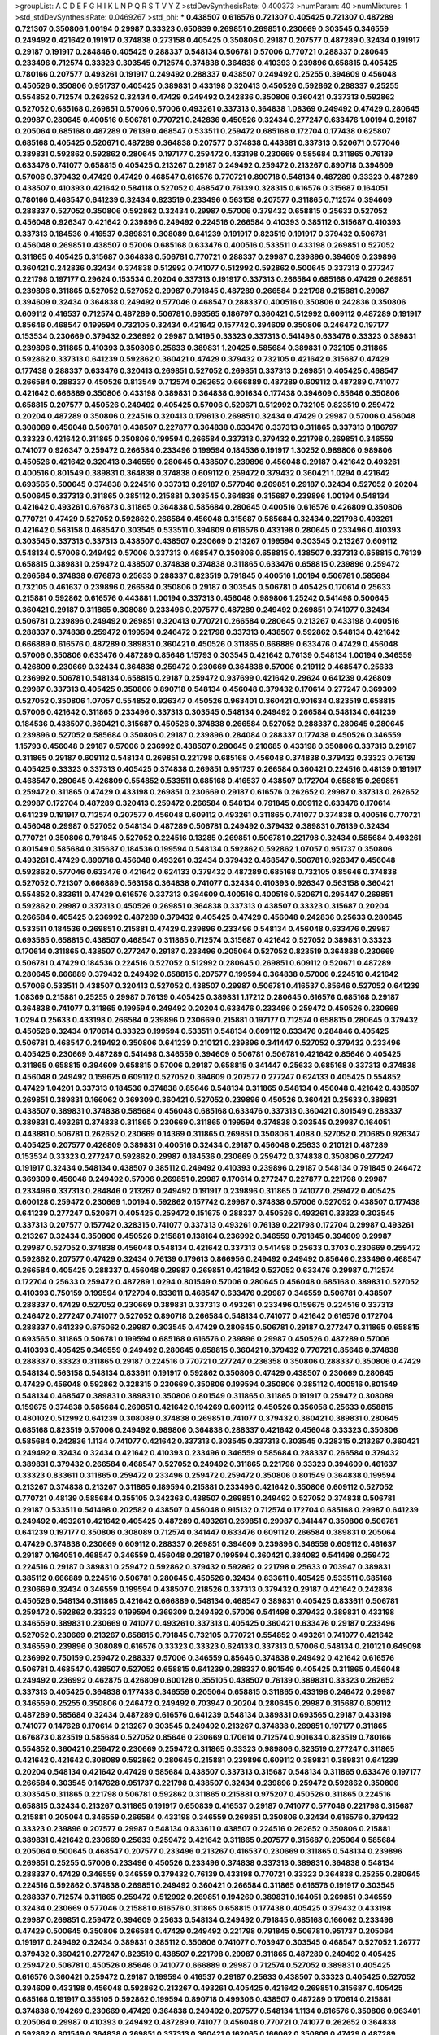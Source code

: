 >groupList:
A C D E F G H I K L
N P Q R S T V Y Z 
>stdDevSynthesisRate:
0.400373 
>numParam:
40
>numMixtures:
1
>std_stdDevSynthesisRate:
0.0469267
>std_phi:
***
0.438507 0.616576 0.721307 0.405425 0.721307 0.487289 0.721307 0.350806 1.00194 0.29987
0.33323 0.650839 0.269851 0.269851 0.230669 0.303545 0.346559 0.249492 0.421642 0.191917
0.374838 0.273158 0.405425 0.350806 0.29187 0.207577 0.487289 0.32434 0.191917 0.29187
0.191917 0.284846 0.405425 0.288337 0.548134 0.506781 0.57006 0.770721 0.288337 0.280645
0.233496 0.712574 0.33323 0.303545 0.712574 0.374838 0.364838 0.410393 0.239896 0.658815
0.405425 0.780166 0.207577 0.493261 0.191917 0.249492 0.288337 0.438507 0.249492 0.25255
0.394609 0.456048 0.450526 0.350806 0.951737 0.405425 0.389831 0.433198 0.320413 0.450526
0.592862 0.288337 0.25255 0.554852 0.712574 0.262652 0.32434 0.47429 0.249492 0.242836
0.350806 0.360421 0.337313 0.592862 0.527052 0.685168 0.269851 0.57006 0.57006 0.493261
0.337313 0.364838 1.08369 0.249492 0.47429 0.280645 0.29987 0.280645 0.400516 0.506781
0.770721 0.242836 0.450526 0.32434 0.277247 0.633476 1.00194 0.29187 0.205064 0.685168
0.487289 0.76139 0.468547 0.533511 0.259472 0.685168 0.172704 0.177438 0.625807 0.685168
0.405425 0.520671 0.487289 0.364838 0.207577 0.374838 0.443881 0.337313 0.520671 0.577046
0.389831 0.592862 0.592862 0.280645 0.197177 0.259472 0.433198 0.230669 0.585684 0.311865
0.76139 0.633476 0.741077 0.658815 0.405425 0.213267 0.29187 0.249492 0.259472 0.213267
0.890718 0.394609 0.57006 0.379432 0.47429 0.47429 0.468547 0.616576 0.770721 0.890718
0.548134 0.487289 0.33323 0.487289 0.438507 0.410393 0.421642 0.584118 0.527052 0.468547
0.76139 0.328315 0.616576 0.315687 0.164051 0.780166 0.468547 0.641239 0.32434 0.823519
0.233496 0.563158 0.207577 0.311865 0.712574 0.394609 0.288337 0.527052 0.350806 0.592862
0.32434 0.29987 0.57006 0.379432 0.658815 0.25633 0.527052 0.456048 0.926347 0.421642
0.239896 0.249492 0.224516 0.266584 0.410393 0.385112 0.315687 0.410393 0.337313 0.184536
0.416537 0.389831 0.308089 0.641239 0.191917 0.823519 0.191917 0.379432 0.506781 0.456048
0.269851 0.438507 0.57006 0.685168 0.633476 0.400516 0.533511 0.433198 0.269851 0.527052
0.311865 0.405425 0.315687 0.364838 0.506781 0.770721 0.288337 0.29987 0.239896 0.394609
0.239896 0.360421 0.242836 0.32434 0.374838 0.512992 0.741077 0.512992 0.592862 0.500645
0.337313 0.277247 0.221798 0.197177 0.29624 0.153534 0.20204 0.337313 0.191917 0.337313
0.266584 0.685168 0.47429 0.269851 0.239896 0.311865 0.527052 0.527052 0.29987 0.791845
0.487289 0.266584 0.221798 0.215881 0.29987 0.394609 0.32434 0.364838 0.249492 0.577046
0.468547 0.288337 0.400516 0.350806 0.242836 0.350806 0.609112 0.416537 0.712574 0.487289
0.506781 0.693565 0.186797 0.360421 0.512992 0.609112 0.487289 0.191917 0.85646 0.468547
0.199594 0.732105 0.32434 0.421642 0.157742 0.394609 0.350806 0.246472 0.197177 0.153534
0.230669 0.379432 0.236992 0.29987 0.14195 0.33323 0.337313 0.541498 0.633476 0.33323
0.389831 0.239896 0.311865 0.410393 0.350806 0.25633 0.389831 1.20425 0.585684 0.389831
0.732105 0.311865 0.592862 0.337313 0.641239 0.592862 0.360421 0.47429 0.379432 0.732105
0.421642 0.315687 0.47429 0.177438 0.288337 0.633476 0.320413 0.269851 0.527052 0.269851
0.337313 0.269851 0.405425 0.468547 0.266584 0.288337 0.450526 0.813549 0.712574 0.262652
0.666889 0.487289 0.609112 0.487289 0.741077 0.421642 0.666889 0.350806 0.433198 0.389831
0.364838 0.901634 0.177438 0.394609 0.85646 0.350806 0.658815 0.207577 0.450526 0.249492
0.405425 0.57006 0.520671 0.512992 0.732105 0.823519 0.259472 0.20204 0.487289 0.350806
0.224516 0.320413 0.179613 0.269851 0.32434 0.47429 0.29987 0.57006 0.456048 0.308089
0.456048 0.506781 0.438507 0.227877 0.364838 0.633476 0.337313 0.311865 0.337313 0.186797
0.33323 0.421642 0.311865 0.350806 0.199594 0.266584 0.337313 0.379432 0.221798 0.269851
0.346559 0.741077 0.926347 0.259472 0.266584 0.233496 0.199594 0.184536 0.191917 1.30252
0.989806 0.989806 0.450526 0.421642 0.320413 0.346559 0.280645 0.438507 0.239896 0.456048
0.29187 0.421642 0.493261 0.400516 0.801549 0.389831 0.364838 0.374838 0.609112 0.259472
0.379432 0.360421 1.0294 0.421642 0.693565 0.500645 0.374838 0.224516 0.337313 0.29187
0.577046 0.269851 0.29187 0.32434 0.527052 0.20204 0.500645 0.337313 0.311865 0.385112
0.215881 0.303545 0.364838 0.315687 0.239896 1.00194 0.548134 0.421642 0.493261 0.676873
0.311865 0.364838 0.585684 0.280645 0.400516 0.616576 0.426809 0.350806 0.770721 0.47429
0.527052 0.592862 0.266584 0.456048 0.315687 0.585684 0.32434 0.221798 0.493261 0.421642
0.563158 0.468547 0.303545 0.533511 0.394609 0.616576 0.433198 0.280645 0.233496 0.410393
0.303545 0.337313 0.337313 0.438507 0.438507 0.230669 0.213267 0.199594 0.303545 0.213267
0.609112 0.548134 0.57006 0.249492 0.57006 0.337313 0.468547 0.350806 0.658815 0.438507
0.337313 0.658815 0.76139 0.658815 0.389831 0.259472 0.438507 0.374838 0.374838 0.311865
0.633476 0.658815 0.239896 0.259472 0.266584 0.374838 0.676873 0.25633 0.288337 0.823519
0.791845 0.400516 1.00194 0.506781 0.585684 0.732105 0.461637 0.239896 0.266584 0.350806
0.29187 0.303545 0.506781 0.405425 0.170614 0.25633 0.215881 0.592862 0.616576 0.443881
1.00194 0.337313 0.456048 0.989806 1.25242 0.541498 0.500645 0.360421 0.29187 0.311865
0.308089 0.233496 0.207577 0.487289 0.249492 0.269851 0.741077 0.32434 0.506781 0.239896
0.249492 0.269851 0.320413 0.770721 0.266584 0.280645 0.213267 0.433198 0.400516 0.288337
0.374838 0.259472 0.199594 0.246472 0.221798 0.337313 0.438507 0.592862 0.548134 0.421642
0.666889 0.616576 0.487289 0.389831 0.360421 0.450526 0.311865 0.666889 0.633476 0.47429
0.456048 0.57006 0.350806 0.633476 0.487289 0.85646 1.15793 0.303545 0.421642 0.76139
0.548134 1.00194 0.346559 0.426809 0.230669 0.32434 0.364838 0.259472 0.230669 0.364838
0.57006 0.219112 0.468547 0.25633 0.236992 0.506781 0.548134 0.658815 0.29187 0.259472
0.937699 0.421642 0.29624 0.641239 0.426809 0.29987 0.337313 0.405425 0.350806 0.890718
0.548134 0.456048 0.379432 0.170614 0.277247 0.369309 0.527052 0.350806 1.07057 0.554852
0.926347 0.450526 0.963401 0.360421 0.901634 0.823519 0.658815 0.57006 0.421642 0.311865
0.233496 0.337313 0.303545 0.548134 0.249492 0.266584 0.548134 0.641239 0.184536 0.438507
0.360421 0.315687 0.450526 0.374838 0.266584 0.527052 0.288337 0.280645 0.280645 0.239896
0.527052 0.585684 0.350806 0.29187 0.239896 0.284084 0.288337 0.177438 0.450526 0.346559
1.15793 0.456048 0.29187 0.57006 0.236992 0.438507 0.280645 0.210685 0.433198 0.350806
0.337313 0.29187 0.311865 0.29187 0.609112 0.548134 0.269851 0.221798 0.685168 0.456048
0.374838 0.379432 0.33323 0.76139 0.405425 0.33323 0.337313 0.405425 0.374838 0.269851
0.951737 0.266584 0.360421 0.224516 0.48139 0.191917 0.468547 0.280645 0.426809 0.554852
0.533511 0.685168 0.416537 0.438507 0.172704 0.658815 0.269851 0.259472 0.311865 0.47429
0.433198 0.269851 0.230669 0.29187 0.616576 0.262652 0.29987 0.337313 0.262652 0.29987
0.172704 0.487289 0.320413 0.259472 0.266584 0.548134 0.791845 0.609112 0.633476 0.170614
0.641239 0.191917 0.712574 0.207577 0.456048 0.609112 0.493261 0.311865 0.741077 0.374838
0.400516 0.770721 0.456048 0.29987 0.527052 0.548134 0.487289 0.506781 0.249492 0.379432
0.389831 0.76139 0.32434 0.770721 0.350806 0.791845 0.527052 0.224516 0.13285 0.269851
0.506781 0.221798 0.32434 0.585684 0.493261 0.801549 0.585684 0.315687 0.184536 0.199594
0.548134 0.592862 0.592862 1.07057 0.951737 0.350806 0.493261 0.47429 0.890718 0.456048
0.493261 0.32434 0.379432 0.468547 0.506781 0.926347 0.456048 0.592862 0.577046 0.633476
0.421642 0.624133 0.379432 0.487289 0.685168 0.732105 0.85646 0.374838 0.527052 0.721307
0.666889 0.563158 0.364838 0.741077 0.32434 0.410393 0.926347 0.563158 0.360421 0.554852
0.833611 0.47429 0.616576 0.337313 0.394609 0.400516 0.400516 0.520671 0.295447 0.269851
0.592862 0.29987 0.337313 0.450526 0.269851 0.364838 0.337313 0.438507 0.33323 0.315687
0.20204 0.266584 0.405425 0.236992 0.487289 0.379432 0.405425 0.47429 0.456048 0.242836
0.25633 0.280645 0.533511 0.184536 0.269851 0.215881 0.47429 0.239896 0.233496 0.548134
0.456048 0.633476 0.29987 0.693565 0.658815 0.438507 0.468547 0.311865 0.712574 0.315687
0.421642 0.527052 0.389831 0.33323 0.170614 0.311865 0.438507 0.277247 0.29187 0.233496
0.205064 0.527052 0.823519 0.364838 0.230669 0.506781 0.47429 0.184536 0.224516 0.527052
0.512992 0.280645 0.269851 0.609112 0.520671 0.487289 0.280645 0.666889 0.379432 0.249492
0.658815 0.207577 0.199594 0.364838 0.57006 0.224516 0.421642 0.57006 0.533511 0.438507
0.320413 0.527052 0.438507 0.29987 0.506781 0.416537 0.85646 0.527052 0.641239 1.08369
0.215881 0.25255 0.29987 0.76139 0.405425 0.389831 1.17212 0.280645 0.616576 0.685168
0.29187 0.364838 0.741077 0.311865 0.199594 0.249492 0.20204 0.633476 0.233496 0.259472
0.450526 0.230669 1.0294 0.25633 0.433198 0.266584 0.239896 0.230669 0.215881 0.197177
0.712574 0.658815 0.280645 0.379432 0.450526 0.32434 0.170614 0.33323 0.199594 0.533511
0.548134 0.609112 0.633476 0.284846 0.405425 0.506781 0.468547 0.249492 0.350806 0.641239
0.210121 0.239896 0.341447 0.527052 0.379432 0.233496 0.405425 0.230669 0.487289 0.541498
0.346559 0.394609 0.506781 0.506781 0.421642 0.85646 0.405425 0.311865 0.658815 0.394609
0.658815 0.57006 0.29187 0.658815 0.341447 0.25633 0.685168 0.337313 0.374838 0.456048
0.249492 0.159675 0.609112 0.527052 0.394609 0.207577 0.277247 0.624133 0.405425 0.554852
0.47429 1.04201 0.337313 0.184536 0.374838 0.85646 0.548134 0.311865 0.548134 0.456048
0.421642 0.438507 0.269851 0.389831 0.166062 0.369309 0.360421 0.527052 0.239896 0.450526
0.360421 0.25633 0.389831 0.438507 0.389831 0.374838 0.585684 0.456048 0.685168 0.633476
0.337313 0.360421 0.801549 0.288337 0.389831 0.493261 0.374838 0.311865 0.230669 0.311865
0.199594 0.374838 0.303545 0.29987 0.164051 0.443881 0.506781 0.262652 0.230669 0.14369
0.311865 0.269851 0.350806 1.4088 0.527052 0.210685 0.926347 0.405425 0.207577 0.426809
0.389831 0.400516 0.32434 0.29187 0.456048 0.25633 0.210121 0.487289 0.153534 0.33323
0.277247 0.592862 0.29987 0.184536 0.230669 0.259472 0.374838 0.350806 0.277247 0.191917
0.32434 0.548134 0.438507 0.385112 0.249492 0.410393 0.239896 0.29187 0.548134 0.791845
0.246472 0.369309 0.456048 0.249492 0.57006 0.269851 0.29987 0.170614 0.277247 0.227877
0.221798 0.29987 0.233496 0.337313 0.284846 0.213267 0.249492 0.191917 0.239896 0.311865
0.741077 0.259472 0.405425 0.600128 0.259472 0.230669 1.00194 0.592862 0.157742 0.29987
0.374838 0.57006 0.527052 0.438507 0.177438 0.641239 0.277247 0.520671 0.405425 0.259472
0.151675 0.288337 0.450526 0.493261 0.33323 0.303545 0.337313 0.207577 0.157742 0.328315
0.741077 0.337313 0.493261 0.76139 0.221798 0.172704 0.29987 0.493261 0.213267 0.32434
0.350806 0.450526 0.215881 0.138164 0.236992 0.346559 0.791845 0.394609 0.29987 0.29987
0.527052 0.374838 0.456048 0.548134 0.421642 0.337313 0.541498 0.25633 0.3703 0.230669
0.259472 0.592862 0.207577 0.47429 0.32434 0.76139 0.179613 0.866956 0.249492 0.249492
0.85646 0.233496 0.468547 0.266584 0.405425 0.288337 0.456048 0.29987 0.269851 0.421642
0.527052 0.633476 0.29987 0.712574 0.172704 0.25633 0.259472 0.487289 1.0294 0.801549
0.57006 0.280645 0.456048 0.685168 0.389831 0.527052 0.410393 0.750159 0.199594 0.172704
0.833611 0.468547 0.633476 0.29987 0.346559 0.506781 0.438507 0.288337 0.47429 0.527052
0.230669 0.389831 0.337313 0.493261 0.233496 0.159675 0.224516 0.337313 0.246472 0.277247
0.741077 0.527052 0.890718 0.266584 0.548134 0.741077 0.421642 0.616576 0.172704 0.288337
0.641239 0.675062 0.29987 0.303545 0.47429 0.280645 0.506781 0.29187 0.277247 0.311865
0.658815 0.693565 0.311865 0.506781 0.199594 0.685168 0.616576 0.239896 0.29987 0.450526
0.487289 0.57006 0.410393 0.405425 0.346559 0.249492 0.280645 0.658815 0.360421 0.379432
0.770721 0.85646 0.374838 0.288337 0.33323 0.311865 0.29187 0.224516 0.770721 0.277247
0.236358 0.350806 0.288337 0.350806 0.47429 0.548134 0.563158 0.548134 0.833611 0.191917
0.592862 0.350806 0.47429 0.438507 0.230669 0.280645 0.47429 0.456048 0.592862 0.328315
0.230669 0.350806 0.199594 0.350806 0.385112 0.400516 0.801549 0.548134 0.468547 0.389831
0.389831 0.350806 0.801549 0.311865 0.311865 0.191917 0.259472 0.308089 0.159675 0.374838
0.585684 0.269851 0.421642 0.194269 0.609112 0.450526 0.356058 0.25633 0.658815 0.480102
0.512992 0.641239 0.308089 0.374838 0.269851 0.741077 0.379432 0.360421 0.389831 0.280645
0.685168 0.823519 0.57006 0.249492 0.989806 0.364838 0.288337 0.421642 0.456048 0.33323
0.350806 0.585684 0.242836 1.1134 0.741077 0.421642 0.337313 0.303545 0.337313 0.303545
0.328315 0.213267 0.360421 0.249492 0.32434 0.32434 0.421642 0.410393 0.233496 0.346559
0.585684 0.288337 0.266584 0.379432 0.389831 0.379432 0.266584 0.468547 0.527052 0.249492
0.311865 0.221798 0.33323 0.394609 0.461637 0.33323 0.833611 0.311865 0.259472 0.233496
0.259472 0.259472 0.350806 0.801549 0.364838 0.199594 0.213267 0.374838 0.213267 0.311865
0.189594 0.215881 0.233496 0.421642 0.350806 0.609112 0.527052 0.770721 0.48139 0.585684
0.355105 0.342363 0.438507 0.269851 0.249492 0.527052 0.374838 0.506781 0.29187 0.533511
0.541498 0.202582 0.438507 0.456048 0.915132 0.712574 0.172704 0.685168 0.29987 0.641239
0.249492 0.493261 0.421642 0.405425 0.487289 0.493261 0.269851 0.29987 0.341447 0.350806
0.506781 0.641239 0.197177 0.350806 0.308089 0.712574 0.341447 0.633476 0.609112 0.266584
0.389831 0.205064 0.47429 0.374838 0.230669 0.609112 0.288337 0.269851 0.394609 0.239896
0.346559 0.609112 0.461637 0.29187 0.164051 0.468547 0.346559 0.456048 0.29187 0.199594
0.360421 0.384082 0.541498 0.259472 0.224516 0.29187 0.389831 0.259472 0.592862 0.379432
0.592862 0.221798 0.25633 0.703947 0.389831 0.385112 0.666889 0.224516 0.506781 0.280645
0.450526 0.32434 0.833611 0.405425 0.533511 0.685168 0.230669 0.32434 0.346559 0.199594
0.438507 0.218526 0.337313 0.379432 0.29187 0.421642 0.242836 0.450526 0.548134 0.311865
0.421642 0.666889 0.548134 0.468547 0.389831 0.405425 0.833611 0.506781 0.259472 0.592862
0.33323 0.199594 0.369309 0.249492 0.57006 0.541498 0.379432 0.389831 0.433198 0.346559
0.389831 0.230669 0.741077 0.493261 0.337313 0.405425 0.360421 0.633476 0.29187 0.233496
0.527052 0.230669 0.213267 0.658815 0.791845 0.732105 0.770721 0.554852 0.493261 0.741077
0.421642 0.346559 0.239896 0.308089 0.616576 0.33323 0.33323 0.624133 0.337313 0.57006
0.548134 0.210121 0.649098 0.236992 0.750159 0.259472 0.288337 0.57006 0.346559 0.85646
0.374838 0.249492 0.421642 0.616576 0.506781 0.468547 0.438507 0.527052 0.658815 0.641239
0.288337 0.801549 0.405425 0.311865 0.456048 0.249492 0.236992 0.462875 0.426809 0.600128
0.355105 0.438507 0.76139 0.389831 0.33323 0.262652 0.337313 0.405425 0.364838 0.177438
0.346559 0.205064 0.658815 0.311865 0.433198 0.246472 0.29987 0.346559 0.25255 0.350806
0.246472 0.249492 0.703947 0.20204 0.280645 0.29987 0.315687 0.609112 0.487289 0.585684
0.32434 0.487289 0.616576 0.641239 0.548134 0.389831 0.693565 0.29187 0.433198 0.741077
0.147628 0.170614 0.213267 0.303545 0.249492 0.213267 0.374838 0.269851 0.197177 0.311865
0.676873 0.823519 0.585684 0.527052 0.85646 0.230669 0.170614 0.712574 0.901634 0.823519
0.780166 0.554852 0.360421 0.259472 0.230669 0.259472 0.311865 0.33323 0.989806 0.823519
0.277247 0.311865 0.421642 0.421642 0.308089 0.592862 0.280645 0.215881 0.239896 0.609112
0.389831 0.389831 0.641239 0.20204 0.548134 0.421642 0.47429 0.585684 0.438507 0.337313
0.315687 0.548134 0.311865 0.633476 0.197177 0.266584 0.303545 0.147628 0.951737 0.221798
0.438507 0.32434 0.239896 0.259472 0.592862 0.350806 0.303545 0.311865 0.221798 0.506781
0.592862 0.311865 0.215881 0.975207 0.450526 0.311865 0.224516 0.658815 0.32434 0.213267
0.311865 0.191917 0.650839 0.416537 0.29187 0.741077 0.577046 0.221798 0.315687 0.215881
0.205064 0.346559 0.266584 0.433198 0.346559 0.269851 0.350806 0.32434 0.616576 0.379432
0.33323 0.239896 0.207577 0.29987 0.548134 0.833611 0.438507 0.224516 0.262652 0.350806
0.215881 0.389831 0.421642 0.230669 0.25633 0.259472 0.421642 0.311865 0.207577 0.315687
0.205064 0.585684 0.205064 0.500645 0.468547 0.207577 0.233496 0.213267 0.416537 0.230669
0.311865 0.548134 0.239896 0.269851 0.25255 0.57006 0.233496 0.450526 0.233496 0.374838
0.337313 0.389831 0.364838 0.548134 0.288337 0.47429 0.346559 0.346559 0.379432 0.76139
0.433198 0.770721 0.33323 0.364838 0.25255 0.280645 0.224516 0.592862 0.374838 0.269851
0.249492 0.360421 0.266584 0.311865 0.616576 0.191917 0.303545 0.288337 0.712574 0.311865
0.259472 0.512992 0.269851 0.194269 0.389831 0.164051 0.269851 0.346559 0.32434 0.230669
0.577046 0.215881 0.616576 0.311865 0.658815 0.177438 0.405425 0.379432 0.433198 0.29987
0.269851 0.259472 0.394609 0.25633 0.548134 0.249492 0.791845 0.685168 0.166062 0.233496
0.47429 0.500645 0.350806 0.266584 0.47429 0.249492 0.221798 0.791845 0.506781 0.951737
0.205064 0.191917 0.249492 0.32434 0.389831 0.385112 0.350806 0.741077 0.703947 0.303545
0.468547 0.527052 1.26777 0.379432 0.360421 0.277247 0.823519 0.438507 0.221798 0.29987
0.311865 0.487289 0.249492 0.405425 0.259472 0.506781 0.450526 0.85646 0.741077 0.666889
0.29987 0.712574 0.527052 0.389831 0.405425 0.616576 0.360421 0.259472 0.29187 0.199594
0.416537 0.29187 0.25633 0.438507 0.33323 0.405425 0.527052 0.394609 0.433198 0.456048
0.592862 0.213267 0.493261 0.405425 0.421642 0.269851 0.315687 0.405425 0.685168 0.191917
0.355105 0.592862 0.199594 0.890718 0.499306 0.438507 0.487289 0.170614 0.215881 0.374838
0.194269 0.230669 0.47429 0.364838 0.249492 0.207577 0.548134 1.1134 0.616576 0.350806
0.963401 0.205064 0.29987 0.410393 0.249492 0.487289 0.741077 0.456048 0.770721 0.741077
0.262652 0.364838 0.592862 0.801549 0.364838 0.269851 0.337313 0.360421 0.162065 0.166062
0.350806 0.47429 0.487289 0.506781 0.633476 0.364838 0.29187 0.315687 0.355105 0.262652
0.468547 0.259472 0.506781 0.337313 0.438507 0.221798 0.29987 0.350806 0.433198 0.303545
0.47429 0.374838 0.658815 0.269851 0.541498 0.346559 0.288337 0.487289 0.249492 0.410393
0.145841 0.527052 0.311865 0.177438 0.303545 0.438507 0.303545 0.712574 0.712574 0.609112
0.32434 0.487289 0.311865 0.487289 0.33323 0.592862 0.369309 0.405425 0.450526 0.400516
0.207577 0.230669 0.25633 0.205064 0.438507 0.506781 0.288337 0.29987 0.592862 0.520671
0.308089 0.405425 0.487289 0.846091 0.666889 0.25255 0.311865 0.823519 0.732105 0.563158
0.239896 0.512992 0.337313 0.224516 0.242836 0.801549 0.750159 0.506781 0.266584 0.224516
0.242836 0.147628 0.308089 0.456048 0.205064 0.20204 0.249492 0.184536 0.199594 0.172704
0.288337 0.197177 0.666889 0.823519 0.421642 0.433198 0.468547 0.438507 0.205064 0.364838
0.76139 0.236992 0.512992 0.421642 0.170614 0.47429 0.989806 0.239896 0.29187 0.616576
0.311865 0.29987 0.191917 0.33323 0.157742 0.32434 0.311865 0.315687 0.456048 0.421642
0.433198 0.456048 0.364838 0.239896 0.493261 0.703947 0.215881 0.374838 0.364838 0.29987
0.512992 0.533511 0.732105 0.311865 0.29987 0.592862 0.273158 0.199594 0.468547 0.346559
0.450526 0.29187 0.242836 0.527052 0.926347 0.224516 0.389831 0.29987 0.184536 0.609112
0.389831 1.25242 0.512992 0.337313 0.288337 0.249492 0.29624 0.266584 0.33323 0.374838
0.625807 0.360421 0.685168 0.712574 0.585684 0.527052 0.230669 0.533511 0.350806 0.379432
0.33323 0.487289 0.658815 0.350806 0.712574 0.541498 0.273158 0.633476 0.633476 0.592862
0.346559 0.421642 0.350806 0.901634 0.33323 0.315687 0.249492 0.32434 1.05761 0.541498
0.337313 0.33323 0.269851 0.259472 0.249492 0.480102 0.456048 0.685168 0.633476 0.438507
0.32434 1.09992 0.32434 0.527052 0.616576 0.355105 0.548134 0.379432 0.533511 0.400516
0.48139 0.487289 0.685168 0.685168 0.963401 0.741077 1.0294 0.658815 0.693565 0.890718
0.85646 0.890718 0.833611 0.641239 1.09992 0.685168 0.277247 0.269851 0.487289 0.658815
0.548134 0.666889 0.341447 0.658815 0.641239 0.512992 0.32434 0.207577 0.379432 0.277247
0.374838 0.394609 0.315687 0.280645 0.405425 0.405425 0.801549 0.328315 0.355105 0.360421
0.29987 0.199594 0.184536 0.337313 0.288337 0.975207 1.09992 0.249492 0.421642 0.221798
0.410393 0.563158 0.259472 0.394609 0.585684 0.364838 0.438507 0.259472 0.337313 0.47429
0.311865 0.438507 0.25255 0.374838 0.410393 0.456048 0.456048 0.280645 0.170614 0.616576
0.527052 0.869281 0.609112 0.456048 0.926347 0.303545 0.527052 0.288337 0.421642 0.239896
0.221798 0.389831 0.280645 0.360421 0.233496 0.337313 0.32434 0.548134 0.609112 0.230669
0.750159 0.592862 0.450526 0.29987 0.269851 0.311865 0.262652 0.385112 0.315687 0.249492
0.197177 0.170614 0.533511 0.29187 0.456048 0.548134 0.311865 0.242836 0.85646 0.685168
0.259472 0.527052 0.374838 0.199594 0.389831 0.438507 0.47429 0.207577 0.280645 0.364838
0.311865 0.259472 0.233496 0.405425 0.29987 0.374838 0.421642 0.890718 0.554852 0.259472
0.249492 0.288337 0.732105 0.337313 0.364838 0.405425 0.199594 0.328315 0.170614 0.421642
0.487289 0.239896 0.337313 0.311865 0.890718 0.782258 0.548134 0.360421 0.32434 0.337313
0.712574 0.416537 0.712574 0.394609 0.177438 0.288337 0.541498 0.732105 0.360421 0.426809
0.355105 0.512992 0.493261 0.239896 0.438507 0.493261 0.438507 0.609112 0.676873 0.563158
0.548134 0.29187 0.182301 0.320413 0.262652 0.712574 0.438507 0.249492 0.25633 0.280645
0.337313 0.199594 0.239896 0.791845 0.506781 0.450526 0.712574 1.15793 0.666889 0.890718
0.199594 0.592862 1.00194 0.450526 0.57006 0.29987 0.360421 0.364838 0.233496 0.207577
0.191917 0.315687 0.506781 0.230669 0.512992 0.157742 0.29987 0.320413 0.741077 0.405425
0.512992 0.197177 0.685168 0.633476 0.280645 0.438507 0.487289 0.266584 0.47429 0.421642
0.179613 0.47429 0.32434 0.693565 0.284084 0.288337 0.328315 0.487289 0.288337 0.269851
0.259472 0.512992 0.533511 0.147628 0.25255 0.350806 0.207577 0.438507 0.249492 0.320413
0.32434 0.288337 0.215881 0.421642 0.499306 0.374838 0.284084 0.468547 0.601737 0.506781
0.288337 0.433198 0.246472 0.592862 0.230669 0.25633 0.259472 0.32434 0.239896 0.405425
0.360421 0.207577 0.242836 0.233496 0.379432 0.184536 0.350806 0.563158 0.438507 0.328315
0.585684 0.527052 0.337313 0.179613 0.527052 0.400516 0.259472 0.421642 0.179613 0.450526
0.456048 0.47429 0.456048 0.405425 0.311865 0.29187 0.215881 0.57006 0.47429 0.29987
0.207577 0.242836 0.394609 0.770721 0.29987 0.405425 0.280645 0.350806 0.221798 0.224516
0.32434 0.239896 0.712574 0.712574 0.616576 0.280645 0.548134 0.25633 0.633476 0.374838
0.191917 0.224516 0.364838 0.311865 0.328315 0.487289 0.592862 0.259472 0.249492 0.277247
0.468547 0.253227 0.20204 0.320413 0.890718 0.213267 0.658815 0.520671 0.426809 0.25633
0.213267 0.239896 0.405425 0.57006 0.184536 0.32434 0.633476 0.221798 0.712574 0.394609
0.926347 0.280645 0.32434 0.288337 0.527052 0.650839 0.249492 0.926347 0.563158 0.337313
0.389831 0.25633 0.277247 0.456048 0.379432 0.246472 0.685168 0.29987 0.269851 0.456048
0.239896 0.259472 0.548134 0.548134 0.641239 0.308089 0.592862 0.230669 0.633476 0.249492
0.527052 0.712574 0.468547 0.346559 0.57006 0.29187 0.445072 0.199594 0.527052 0.541498
0.791845 0.433198 0.47429 0.207577 0.770721 0.259472 0.421642 0.337313 0.311865 0.239896
0.833611 0.239896 0.585684 0.32434 0.421642 0.29187 0.823519 0.801549 0.242836 0.221798
0.259472 0.288337 0.616576 0.266584 0.205064 0.215881 0.32434 0.337313 0.233496 0.703947
0.951737 0.47429 0.741077 0.249492 0.487289 0.693565 0.295447 0.527052 0.456048 0.801549
0.487289 0.288337 0.450526 0.658815 0.641239 0.890718 0.866956 0.633476 0.548134 0.421642
0.33323 0.374838 0.266584 0.259472 0.666889 0.337313 0.284084 0.346559 0.389831 0.266584
0.601737 0.394609 0.230669 0.224516 0.456048 0.269851 0.421642 0.311865 0.421642 0.487289
0.221798 0.259472 0.520671 0.230669 0.199594 0.233496 0.364838 0.29187 0.199594 0.963401
0.527052 0.269851 0.233496 0.548134 0.833611 0.273158 0.269851 0.337313 0.723242 0.360421
0.554852 0.87758 0.438507 0.389831 0.379432 0.866956 0.350806 0.750159 0.259472 0.221798
0.389831 0.57006 0.443881 0.405425 0.616576 0.236992 0.433198 0.438507 0.989806 0.337313
0.29987 0.337313 0.450526 0.374838 0.685168 0.356058 0.32434 0.230669 0.259472 0.328315
0.389831 0.32434 0.926347 0.685168 0.25633 0.328315 0.25255 0.350806 0.57006 0.374838
0.890718 0.685168 0.666889 0.405425 0.633476 0.57006 0.592862 0.685168 0.364838 0.207577
0.541498 0.224516 0.25633 0.269851 0.230669 0.205064 0.164051 0.246472 0.280645 0.288337
0.230669 0.168548 0.506781 0.159675 0.468547 0.791845 0.242836 0.374838 0.833611 0.609112
0.823519 0.487289 0.280645 0.315687 0.379432 0.230669 0.29187 0.438507 0.337313 0.533511
0.405425 0.616576 0.239896 0.548134 0.548134 0.246472 0.609112 0.266584 0.47429 0.410393
0.172704 0.269851 0.350806 0.266584 0.379432 0.273158 0.487289 0.269851 0.732105 0.230669
0.389831 0.242836 0.47429 0.410393 0.177438 0.29987 0.866956 0.394609 0.47429 0.641239
0.230669 0.438507 0.288337 0.433198 0.374838 0.666889 0.311865 0.239896 0.487289 0.500645
0.823519 0.633476 1.1134 0.85646 0.280645 0.389831 1.04201 0.218526 0.199594 0.433198
0.438507 0.277247 0.426809 0.405425 0.369309 0.506781 0.609112 0.468547 0.249492 0.213267
0.374838 0.616576 0.433198 0.239896 0.157742 0.27389 0.311865 0.239896 0.926347 0.438507
0.405425 0.410393 0.487289 0.592862 0.770721 0.259472 0.438507 0.384082 0.47429 0.741077
0.416537 0.269851 0.374838 0.259472 0.506781 0.337313 0.641239 0.520671 0.456048 0.456048
0.213267 0.224516 0.732105 0.29987 0.658815 0.658815 0.191917 0.426809 0.266584 0.641239
0.224516 0.230669 0.215881 0.450526 0.259472 0.438507 0.29187 0.676873 0.487289 0.685168
0.76139 0.520671 0.337313 0.32434 0.259472 0.456048 1.0294 0.280645 0.456048 0.685168
0.405425 0.242836 0.288337 0.416537 0.360421 0.85646 0.179613 0.585684 0.791845 0.32434
0.609112 1.14391 0.400516 0.890718 0.890718 0.823519 1.20425 0.641239 0.890718 0.266584
0.548134 0.527052 0.389831 0.374838 0.541498 0.493261 0.337313 0.166062 0.346559 0.394609
0.421642 0.215881 0.25633 0.246472 0.592862 0.405425 0.25255 0.389831 0.506781 0.527052
0.493261 0.389831 0.389831 0.592862 0.221798 0.236992 0.506781 0.468547 0.421642 0.770721
0.846091 0.303545 0.533511 0.269851 0.350806 0.215881 0.269851 0.288337 0.592862 0.405425
0.57006 0.191917 0.215881 0.811372 0.548134 0.280645 0.527052 0.468547 0.890718 0.47429
0.29987 0.633476 0.866956 0.563158 0.85646 0.833611 0.548134 0.47429 0.47429 0.890718
0.721307 0.963401 0.741077 0.801549 0.685168 0.658815 0.213267 0.791845 0.194269 0.937699
0.666889 0.315687 0.277247 0.29187 0.350806 0.350806 0.666889 0.328315 0.410393 0.374838
0.616576 0.224516 0.29987 0.288337 0.468547 0.633476 0.456048 0.227267 0.215881 0.685168
0.166062 0.311865 0.239896 0.450526 0.288337 0.421642 0.633476 0.199594 0.221798 0.350806
0.426809 0.259472 0.189594 0.712574 0.389831 0.259472 0.230669 0.205064 0.239896 0.410393
0.548134 1.1134 0.136491 0.311865 0.288337 0.288337 0.527052 0.315687 0.456048 0.433198
0.500645 0.32434 0.450526 0.405425 0.346559 0.592862 0.239896 0.389831 0.242836 0.585684
0.25633 0.438507 0.712574 0.926347 0.527052 0.685168 0.963401 0.303545 0.337313 0.273158
0.221798 0.512992 0.230669 0.233496 0.833611 0.215881 0.609112 0.963401 0.230669 0.379432
0.346559 0.177438 0.29187 0.191917 0.405425 0.364838 0.658815 0.249492 0.337313 0.288337
0.170614 0.29187 0.311865 0.205064 0.177438 0.33323 0.242836 0.221798 0.280645 0.3703
0.215881 0.221798 0.527052 0.32434 0.389831 0.666889 0.438507 0.12774 0.172704 0.311865
0.199594 0.394609 0.239896 0.249492 0.450526 0.374838 0.548134 0.609112 0.341447 0.421642
0.320413 0.242836 0.269851 0.468547 0.512992 0.866956 0.866956 0.85646 0.374838 0.280645
0.224516 0.379432 0.548134 0.385112 0.337313 0.170614 0.239896 0.506781 0.500645 0.215881
0.364838 0.813549 0.592862 0.249492 0.433198 0.288337 0.32434 0.166062 0.533511 0.172704
0.685168 0.153534 0.191917 0.527052 0.801549 0.791845 0.315687 0.221798 0.337313 0.410393
0.57006 0.433198 0.269851 0.280645 0.506781 0.890718 0.666889 0.259472 0.29987 0.548134
0.493261 0.405425 0.527052 0.76139 0.846091 0.191917 0.280645 0.410393 0.184536 0.389831
0.350806 0.233496 0.527052 0.199594 0.311865 0.221798 0.791845 0.191917 0.221798 0.450526
0.770721 0.963401 0.197177 0.989806 0.833611 0.389831 0.269851 0.172704 0.47429 0.3703
0.249492 0.249492 0.259472 0.337313 0.277247 0.350806 0.189594 0.823519 0.364838 0.732105
0.533511 0.364838 0.405425 0.394609 0.33323 0.493261 0.405425 0.33323 0.233496 0.533511
0.350806 0.685168 0.512992 0.57006 0.360421 0.249492 0.29987 0.29187 0.249492 0.29987
0.233496 0.438507 0.433198 0.389831 0.337313 0.533511 0.770721 0.732105 0.311865 0.493261
0.685168 1.1134 0.303545 0.592862 0.426809 0.405425 0.227877 0.33323 0.346559 0.450526
0.364838 0.280645 0.29187 0.813549 0.320413 0.346559 0.456048 0.421642 0.493261 0.410393
1.1134 0.658815 0.266584 0.227267 0.32434 0.197177 0.438507 0.259472 0.577046 0.249492
0.438507 0.236992 0.364838 0.33323 0.29987 0.221798 0.29624 0.246472 0.456048 0.563158
0.658815 0.221798 0.416537 0.770721 0.533511 0.346559 0.57006 0.592862 0.426809 0.791845
0.405425 0.658815 0.29987 0.337313 0.85646 1.25242 0.364838 0.182301 0.658815 0.29987
0.32434 0.456048 0.159675 0.57006 0.585684 0.360421 0.456048 0.346559 0.616576 1.20425
1.07057 0.890718 0.239896 0.592862 0.170614 0.360421 0.450526 0.389831 0.177438 0.207577
0.153534 0.249492 0.32434 0.585684 0.29987 0.456048 0.770721 0.732105 0.533511 0.179613
0.33323 0.963401 0.32434 0.230669 0.438507 0.191917 0.548134 0.405425 0.213267 0.548134
0.616576 0.384082 0.616576 0.394609 0.666889 0.512992 0.172704 0.242836 0.438507 0.548134
0.616576 0.269851 0.394609 0.379432 0.320413 0.221798 0.585684 0.157742 0.280645 0.421642
0.315687 0.350806 0.303545 0.624133 0.405425 0.433198 0.666889 0.456048 0.616576 0.221798
0.433198 0.741077 0.280645 0.47429 0.311865 0.29187 0.527052 0.355105 0.405425 0.346559
0.224516 0.184536 0.350806 0.199594 0.493261 0.548134 0.29987 0.438507 0.890718 0.191917
0.963401 0.85646 0.379432 0.280645 0.438507 0.311865 0.438507 0.249492 0.32434 0.421642
0.242836 0.230669 0.625807 0.450526 0.288337 0.866956 0.199594 0.548134 0.410393 0.823519
0.239896 0.32434 0.592862 0.548134 0.421642 0.239896 0.29987 0.533511 0.915132 1.15793
0.85646 0.199594 0.438507 0.194269 0.350806 0.308089 0.280645 0.33323 0.438507 0.224516
0.32434 0.685168 0.164051 0.269851 0.269851 0.29987 0.76139 0.520671 0.233496 0.438507
0.456048 0.456048 0.405425 0.337313 0.374838 0.47429 0.57006 0.197177 0.438507 0.609112
0.249492 1.07057 0.32434 0.633476 0.320413 0.239896 0.487289 0.433198 0.227267 0.616576
0.153534 0.179613 0.277247 0.609112 0.438507 0.389831 0.32434 0.616576 0.468547 0.337313
0.512992 0.721307 0.57006 0.421642 0.360421 0.233496 0.405425 0.170614 0.389831 0.32434
0.533511 0.369309 0.32434 0.676873 0.337313 0.901634 0.207577 0.712574 0.277247 0.512992
0.389831 0.685168 0.456048 0.379432 0.487289 0.184536 0.963401 0.527052 0.249492 0.266584
0.320413 0.311865 0.199594 0.47429 0.350806 0.205064 0.468547 0.197177 0.215881 0.379432
0.315687 0.712574 0.249492 0.693565 0.374838 0.29987 0.374838 0.506781 0.360421 0.249492
0.277247 0.85646 0.280645 0.890718 0.215881 0.269851 0.213267 0.337313 1.20425 0.548134
0.29987 0.199594 0.438507 0.280645 0.27389 0.288337 0.456048 0.259472 0.360421 0.493261
0.480102 0.233496 0.259472 0.29187 0.207577 0.230669 0.609112 0.246472 0.266584 0.592862
0.315687 0.239896 0.33323 0.230669 0.405425 0.239896 0.311865 0.224516 0.277247 0.230669
0.400516 0.350806 0.438507 0.389831 0.389831 0.438507 0.548134 0.421642 0.416537 0.658815
0.207577 0.246472 0.520671 0.186797 0.468547 0.487289 0.563158 0.554852 0.360421 0.385112
0.230669 0.355105 0.379432 0.266584 0.389831 0.311865 0.197177 0.233496 0.374838 0.937699
0.29187 0.426809 0.224516 0.456048 0.189594 0.456048 0.512992 0.585684 0.57006 0.741077
0.328315 0.236992 0.284846 0.277247 0.791845 0.468547 0.284846 0.609112 0.624133 0.791845
0.468547 0.249492 0.320413 0.233496 0.230669 0.277247 0.685168 0.374838 0.548134 0.438507
0.315687 0.311865 0.350806 0.487289 0.32434 0.221798 0.191917 0.246472 0.609112 0.280645
0.389831 0.239896 0.308089 0.269851 0.360421 0.506781 0.527052 0.658815 0.374838 0.548134
0.215881 0.280645 0.25255 0.350806 0.311865 0.512992 0.29987 0.520671 0.405425 0.456048
0.405425 0.191917 0.410393 0.341447 0.438507 0.29187 0.350806 0.450526 0.592862 0.205064
0.400516 0.239896 0.493261 0.468547 0.230669 0.76139 0.303545 0.405425 0.374838 0.585684
0.269851 0.641239 0.493261 0.32434 0.685168 0.405425 0.360421 0.374838 0.641239 0.374838
0.676873 0.29987 0.269851 0.360421 0.259472 0.233496 0.303545 0.346559 0.443881 0.364838
0.374838 0.350806 0.641239 0.823519 0.350806 0.468547 0.389831 0.369309 0.280645 0.230669
0.450526 0.410393 0.277247 0.385112 0.360421 0.937699 0.32434 0.379432 0.450526 0.239896
0.360421 0.29187 0.389831 0.493261 0.585684 0.721307 0.506781 0.487289 0.563158 0.32434
0.210121 0.207577 0.433198 0.421642 0.374838 0.213267 0.262652 0.29187 0.320413 0.405425
0.215881 0.266584 0.199594 0.658815 0.350806 0.548134 0.47429 0.32434 0.280645 0.29987
0.346559 0.33323 0.337313 0.288337 0.416537 0.901634 0.410393 0.438507 0.184536 0.350806
0.633476 0.456048 0.533511 0.369309 0.438507 0.170614 0.487289 0.311865 0.57006 0.259472
0.450526 0.350806 0.303545 0.533511 0.658815 0.242836 0.346559 0.280645 0.311865 0.191917
0.364838 0.266584 0.199594 0.456048 0.585684 0.199594 0.25633 0.394609 0.405425 0.732105
0.823519 0.249492 0.389831 0.288337 0.360421 0.47429 0.32434 0.320413 0.712574 0.280645
0.164051 0.249492 0.456048 0.328315 0.288337 0.703947 0.421642 0.468547 0.166062 0.197177
0.712574 0.890718 0.616576 0.890718 0.259472 0.246472 0.47429 0.527052 0.29987 0.76139
0.512992 0.277247 0.249492 0.350806 0.277247 0.360421 0.57006 0.487289 0.199594 0.29987
0.493261 0.374838 0.230669 0.405425 0.456048 0.280645 0.601737 0.355105 0.548134 0.456048
0.29187 0.32434 0.601737 0.191917 0.311865 0.360421 0.207577 0.666889 0.616576 0.374838
0.732105 0.337313 0.493261 0.360421 0.438507 0.199594 0.277247 0.512992 0.512992 0.493261
0.533511 0.548134 0.197177 0.400516 0.379432 0.421642 0.592862 0.512992 0.199594 0.47429
0.633476 0.389831 0.493261 0.47429 0.191917 0.29987 0.151675 0.389831 0.249492 0.266584
0.259472 0.246472 0.685168 0.47429 0.230669 0.242836 0.563158 0.350806 0.405425 0.233496
0.230669 0.29987 0.337313 0.685168 0.405425 0.249492 0.213267 0.177438 0.269851 0.47429
0.177438 0.346559 0.29187 0.487289 0.512992 0.239896 0.266584 0.179613 0.320413 0.191917
0.147628 0.438507 0.379432 0.346559 0.585684 0.315687 0.592862 0.712574 0.750159 0.242836
0.585684 0.85646 0.410393 0.25255 0.506781 0.554852 0.641239 0.364838 0.337313 0.215881
0.548134 0.221798 0.782258 0.57006 0.609112 0.527052 0.213267 0.405425 0.181814 0.184536
0.230669 0.269851 0.29987 0.191917 0.337313 0.500645 1.15793 0.791845 0.389831 0.57006
0.337313 0.233496 0.197177 0.438507 0.57006 0.410393 0.364838 0.389831 0.512992 0.350806
0.303545 0.732105 0.239896 0.433198 0.533511 0.438507 0.303545 0.269851 0.239896 0.186797
0.866956 0.29987 0.379432 0.823519 0.364838 0.616576 0.374838 0.801549 0.493261 0.585684
0.379432 0.770721 0.846091 0.227267 0.506781 0.213267 0.215881 0.29987 0.219112 0.233496
0.311865 0.791845 0.801549 1.0294 0.890718 0.833611 0.493261 0.493261 0.346559 0.533511
0.527052 0.32434 0.527052 0.47429 0.468547 0.468547 0.801549 0.249492 0.239896 0.233496
0.311865 0.191917 0.266584 0.191917 0.548134 0.527052 0.585684 0.364838 0.32434 1.08369
0.405425 0.468547 0.512992 0.164051 0.456048 0.280645 0.230669 0.259472 0.350806 0.239896
0.963401 0.791845 0.277247 0.199594 0.221798 0.249492 0.658815 0.337313 0.633476 0.328315
0.320413 0.633476 0.177438 0.658815 0.360421 0.29187 0.379432 0.685168 0.25633 0.951737
0.770721 1.07057 0.145451 0.215881 0.389831 0.205064 0.205064 0.685168 0.242836 0.506781
0.32434 0.405425 0.527052 0.421642 0.833611 0.693565 0.29987 1.00194 0.658815 0.311865
0.224516 0.541498 0.337313 0.533511 0.239896 0.269851 0.311865 0.527052 0.616576 0.693565
0.433198 0.421642 0.221798 0.456048 0.616576 0.616576 0.374838 0.506781 0.400516 0.527052
0.288337 0.350806 0.541498 0.29987 0.450526 0.337313 0.433198 0.337313 0.527052 0.438507
0.506781 0.33323 0.379432 0.389831 0.520671 0.438507 0.337313 0.346559 0.172704 0.266584
0.280645 0.328315 0.215881 0.29187 0.399445 0.205064 0.170614 0.374838 0.364838 0.239896
0.266584 0.548134 0.33323 0.224516 0.205064 0.191917 0.421642 0.266584 0.32434 0.350806
0.633476 0.389831 0.249492 0.350806 0.337313 0.360421 0.616576 0.280645 0.879934 0.337313
0.311865 0.341447 0.493261 0.262652 0.32434 0.384082 0.741077 0.374838 0.259472 0.47429
0.487289 0.741077 0.438507 0.801549 0.801549 0.450526 0.527052 0.450526 0.32434 0.712574
0.468547 0.224516 0.249492 0.288337 0.616576 0.666889 0.712574 0.379432 0.215881 0.685168
0.230669 0.385112 0.592862 0.76139 0.374838 0.364838 0.443881 0.533511 0.239896 0.269851
0.277247 0.233496 0.32434 0.239896 0.389831 0.337313 0.295447 0.703947 0.350806 0.205064
0.311865 0.350806 0.269851 0.266584 0.315687 0.236992 0.360421 0.199594 0.230669 0.592862
0.242836 0.823519 0.616576 0.548134 0.350806 0.801549 0.633476 0.480102 0.191917 0.288337
0.890718 0.379432 0.189594 0.32434 0.76139 0.548134 0.233496 0.205064 0.421642 0.32434
0.364838 0.166062 0.215881 0.29987 0.533511 0.712574 0.230669 0.563158 0.280645 0.658815
0.487289 0.901634 0.227877 0.29987 0.303545 0.350806 0.303545 0.633476 0.732105 0.311865
0.47429 0.269851 0.350806 0.221798 0.207577 0.374838 0.712574 0.456048 0.487289 0.249492
0.438507 0.350806 0.500645 0.166062 0.311865 0.239896 0.224516 0.360421 0.506781 1.04201
0.269851 0.33323 0.438507 0.410393 0.456048 0.685168 0.311865 0.426809 0.616576 0.337313
0.360421 0.374838 0.616576 0.259472 0.374838 0.592862 0.438507 0.25633 0.54005 0.346559
0.57006 0.527052 0.405425 0.47429 0.32434 0.29187 0.527052 0.374838 0.57006 0.57006
0.57006 0.379432 0.548134 0.337313 0.616576 0.29987 0.32434 0.405425 0.210685 0.239896
0.288337 0.421642 0.328315 0.32434 0.506781 0.259472 0.311865 0.438507 0.221798 0.29987
0.456048 0.47429 0.666889 0.506781 0.450526 0.221798 0.360421 0.801549 0.791845 0.641239
0.400516 0.641239 0.616576 0.221798 0.259472 0.213267 0.295447 0.76139 0.215881 0.315687
0.438507 0.364838 0.616576 0.311865 0.350806 0.350806 0.585684 0.29987 0.303545 0.533511
0.563158 0.186797 0.693565 0.741077 0.487289 0.280645 0.592862 0.421642 0.658815 0.456048
0.389831 0.541498 0.29187 0.259472 0.563158 0.506781 0.360421 0.266584 0.47429 0.224516
0.405425 0.259472 0.346559 0.506781 0.389831 0.166062 0.512992 0.76139 0.633476 0.205064
0.374838 0.266584 0.360421 0.963401 0.389831 0.487289 0.337313 0.213267 0.616576 0.548134
0.288337 0.246472 1.07057 0.493261 0.616576 1.0294 0.915132 0.577046 0.493261 0.506781
0.658815 0.379432 0.641239 0.421642 0.438507 0.249492 0.592862 0.239896 0.592862 0.288337
0.394609 0.166062 0.609112 0.280645 0.389831 0.350806 0.601737 0.360421 0.712574 0.33323
0.32434 0.277247 0.288337 0.693565 0.500645 0.33323 0.609112 0.288337 0.450526 0.277247
0.592862 0.249492 0.616576 0.703947 0.468547 0.527052 0.197177 0.25633 0.554852 0.191917
0.259472 0.433198 0.379432 0.177438 0.374838 0.29624 0.374838 0.394609 0.658815 0.506781
0.191917 0.500645 0.350806 0.266584 0.506781 0.360421 0.337313 0.641239 0.360421 0.259472
0.266584 0.315687 0.721307 0.926347 0.741077 0.311865 0.633476 0.213267 0.360421 0.337313
0.389831 0.259472 0.280645 0.533511 0.308089 0.269851 0.350806 0.374838 0.500645 0.421642
0.191917 0.259472 0.303545 0.311865 0.221798 0.456048 0.32434 0.249492 0.616576 0.633476
0.172704 0.221798 0.389831 0.548134 1.0294 0.303545 0.833611 1.00194 0.833611 0.926347
0.374838 0.239896 0.249492 0.199594 0.259472 0.288337 0.350806 0.239896 0.780166 0.233496
0.25633 0.303545 0.374838 0.421642 0.500645 0.341447 0.269851 0.400516 0.712574 0.438507
0.25255 0.337313 0.311865 0.791845 0.230669 0.320413 0.421642 1.71862 0.249492 0.32434
0.303545 0.311865 0.901634 0.230669 0.29987 0.389831 0.311865 0.337313 0.221798 0.951737
1.04201 0.360421 0.221798 0.346559 0.901634 0.259472 0.450526 0.207577 0.303545 0.712574
0.346559 0.27389 0.379432 0.487289 0.438507 0.76139 0.239896 0.791845 0.712574 0.846091
0.732105 0.506781 0.311865 0.337313 0.280645 0.33323 0.389831 0.421642 0.33323 0.29187
0.246472 0.320413 0.295447 0.421642 0.239896 0.29187 0.233496 0.269851 0.379432 0.29187
0.364838 0.242836 0.25255 0.791845 0.315687 0.249492 0.438507 0.389831 0.450526 0.433198
0.520671 0.438507 0.506781 0.224516 0.239896 0.506781 0.280645 1.0294 0.890718 0.337313
0.421642 0.29987 0.311865 0.249492 0.277247 0.230669 0.633476 0.224516 0.487289 0.350806
0.493261 0.433198 0.685168 0.3703 0.166062 0.311865 0.315687 0.512992 0.369309 0.468547
0.741077 0.280645 0.421642 0.385112 0.563158 0.266584 0.421642 0.242836 0.374838 0.346559
0.616576 0.438507 0.277247 0.25633 0.25255 0.25255 0.421642 0.379432 0.355105 0.426809
0.616576 0.205064 0.337313 0.468547 0.269851 0.29987 0.512992 0.379432 0.311865 0.833611
0.633476 0.527052 0.25633 0.205064 0.184536 0.284084 0.47429 0.405425 0.29987 0.174821
0.280645 0.215881 0.394609 0.506781 0.315687 0.280645 0.364838 0.186797 0.346559 0.12774
0.548134 0.199594 0.823519 0.221798 0.33323 0.227877 0.410393 0.374838 0.29987 0.666889
0.405425 0.164051 0.433198 0.280645 0.512992 0.311865 0.159675 0.207577 0.592862 0.277247
0.487289 0.456048 0.685168 0.57006 0.277247 0.280645 0.239896 0.25633 0.379432 0.32434
0.438507 0.374838 0.29187 0.57006 0.221798 0.280645 0.438507 0.85646 0.554852 0.249492
0.554852 0.164051 0.426809 0.533511 0.379432 0.269851 0.609112 0.266584 0.633476 0.585684
0.732105 0.32434 0.280645 0.266584 0.641239 0.791845 0.47429 0.197177 0.337313 0.421642
0.205064 0.230669 0.311865 0.249492 0.438507 0.592862 0.548134 0.172704 0.400516 0.25255
0.676873 0.379432 0.405425 0.277247 0.47429 0.666889 0.32434 0.527052 0.224516 0.410393
0.421642 0.218526 0.410393 0.389831 0.450526 0.823519 0.337313 0.57006 0.443881 0.879934
1.50531 0.641239 0.360421 0.27389 0.520671 0.468547 0.379432 0.33323 0.438507 0.280645
0.712574 0.712574 0.548134 0.239896 0.337313 0.269851 0.721307 0.3703 0.360421 0.456048
0.32434 0.337313 0.641239 0.239896 0.385112 0.259472 0.249492 0.29187 0.360421 0.57006
0.791845 0.548134 0.468547 0.288337 0.394609 0.32434 0.266584 0.456048 0.32434 0.641239
0.277247 0.585684 0.230669 0.487289 0.346559 0.47429 0.239896 0.405425 0.25255 0.224516
0.311865 0.29987 0.138164 1.07057 0.456048 0.233496 0.712574 0.236992 0.389831 0.273158
0.360421 0.468547 0.456048 0.320413 0.266584 0.461637 0.266584 0.712574 0.374838 0.303545
0.311865 0.191917 0.191917 0.249492 0.337313 0.280645 0.616576 0.350806 0.400516 0.633476
0.563158 0.221798 0.421642 0.609112 0.29987 0.585684 0.288337 0.389831 0.280645 0.269851
0.277247 0.311865 0.269851 0.233496 0.456048 0.249492 0.389831 0.259472 0.712574 0.468547
0.487289 0.269851 0.633476 0.114952 0.29987 0.337313 0.29987 0.259472 0.633476 0.242836
0.259472 0.184536 0.374838 0.443881 0.47429 0.416537 0.461637 0.426809 0.416537 0.389831
0.585684 0.633476 0.29187 0.989806 0.770721 0.364838 0.609112 0.527052 0.633476 0.184536
0.364838 0.685168 0.468547 0.364838 0.360421 0.374838 0.179613 0.29987 0.506781 0.32434
0.328315 0.487289 0.346559 0.199594 0.685168 0.456048 0.215881 0.346559 0.280645 0.269851
0.487289 0.246472 0.421642 0.224516 0.374838 0.493261 0.421642 0.32434 0.685168 0.341447
0.468547 0.450526 0.194269 0.47429 0.57006 0.280645 0.280645 0.360421 0.233496 0.346559
0.32434 0.239896 0.199594 0.577046 0.770721 0.527052 0.29987 0.438507 0.360421 0.239896
0.29987 0.360421 0.421642 0.405425 0.239896 0.273158 0.57006 0.487289 0.249492 0.239896
0.269851 0.249492 0.184536 0.303545 0.315687 0.215881 0.374838 0.210121 0.563158 0.277247
0.400516 0.450526 0.389831 0.433198 0.191917 0.410393 0.266584 0.224516 0.548134 0.533511
0.269851 0.25633 0.207577 0.311865 0.199594 0.29987 0.32434 0.57006 0.199594 0.350806
0.311865 0.405425 0.266584 0.506781 0.506781 0.311865 0.450526 0.456048 0.438507 0.548134
0.712574 0.468547 0.421642 0.926347 0.311865 0.438507 0.266584 0.288337 0.259472 0.25633
0.741077 0.303545 0.527052 0.259472 0.609112 0.166062 0.269851 0.360421 0.29987 0.394609
0.29987 0.57006 0.269851 0.199594 0.170614 0.462875 0.712574 0.47429 0.164051 0.356058
0.230669 0.801549 0.410393 0.337313 0.213267 0.191917 0.592862 0.456048 0.693565 0.29187
0.487289 0.269851 0.493261 0.308089 0.609112 0.487289 0.280645 0.239896 0.259472 0.374838
0.770721 0.879934 0.527052 0.33323 0.585684 0.926347 0.461637 0.269851 0.215881 0.259472
0.207577 0.269851 0.394609 0.280645 0.527052 0.277247 0.405425 0.405425 0.33323 0.548134
0.32434 0.527052 0.259472 0.468547 0.215881 0.346559 0.277247 0.506781 0.47429 0.184536
0.360421 0.585684 0.364838 0.487289 0.548134 0.533511 0.311865 0.506781 0.249492 0.239896
0.239896 0.85646 0.685168 0.823519 0.926347 0.266584 0.269851 0.47429 0.33323 0.548134
0.337313 0.592862 0.57006 0.342363 0.280645 0.215881 0.389831 0.288337 0.616576 0.151675
0.315687 0.421642 0.219112 0.288337 0.450526 0.468547 0.791845 0.179613 0.527052 0.770721
0.341447 0.658815 0.389831 0.184536 0.32434 0.224516 0.262652 0.389831 0.468547 0.616576
0.438507 0.548134 0.438507 0.320413 0.416537 0.197177 0.346559 1.07057 0.741077 0.215881
0.685168 0.641239 0.421642 0.213267 0.199594 0.801549 0.468547 0.277247 0.85646 0.32434
0.33323 0.311865 0.658815 0.438507 0.33323 0.57006 0.548134 0.658815 0.633476 0.288337
0.360421 0.311865 0.685168 0.246472 0.350806 0.242836 0.487289 0.337313 0.374838 0.385112
0.385112 0.25255 0.230669 0.85646 0.394609 0.311865 0.438507 0.25633 0.400516 0.269851
0.47429 0.616576 0.277247 0.259472 0.374838 0.277247 0.191917 0.29987 0.527052 0.527052
0.548134 0.592862 0.249492 0.207577 0.249492 0.224516 0.410393 0.741077 0.741077 0.721307
0.215881 0.315687 0.25633 0.533511 0.328315 0.468547 0.410393 0.394609 1.1134 0.207577
0.199594 0.609112 0.213267 0.592862 0.506781 0.364838 0.269851 0.364838 0.520671 0.337313
0.609112 0.616576 0.29987 0.374838 0.337313 0.685168 0.379432 0.76139 0.29987 0.360421
0.389831 0.394609 0.350806 0.527052 0.926347 0.468547 0.506781 1.9047 0.500645 0.394609
0.364838 0.33323 0.658815 0.32434 0.350806 0.197177 0.487289 0.493261 0.374838 0.249492
0.506781 0.280645 0.199594 0.926347 0.666889 0.421642 0.337313 0.374838 0.693565 0.230669
0.47429 0.350806 0.712574 0.350806 0.443881 0.33323 0.405425 0.506781 0.29987 0.14195
0.157742 0.337313 0.320413 0.57006 0.273158 0.284084 0.320413 0.213267 0.389831 0.29187
0.311865 0.389831 0.360421 0.389831 0.280645 0.693565 0.506781 0.29987 0.433198 0.25255
0.288337 0.337313 0.218526 0.233496 0.554852 0.364838 0.29987 0.350806 0.609112 0.360421
0.732105 0.337313 0.866956 0.592862 0.846091 0.833611 0.288337 0.303545 0.29187 0.210121
0.685168 0.456048 0.616576 0.389831 0.951737 0.410393 0.527052 0.394609 0.450526 0.548134
0.468547 0.233496 0.500645 0.303545 0.456048 1.04201 0.384082 0.641239 0.350806 0.890718
0.194269 0.277247 0.25255 0.346559 0.29187 0.249492 0.311865 0.288337 0.249492 0.205064
0.288337 0.609112 0.379432 0.641239 0.207577 0.527052 0.337313 0.360421 0.337313 0.239896
0.213267 0.269851 0.360421 0.215881 0.741077 0.29987 0.284846 0.29187 0.394609 0.741077
0.405425 0.741077 0.315687 0.249492 0.350806 0.172704 0.269851 0.360421 0.311865 0.57006
0.394609 0.266584 0.280645 0.438507 0.616576 0.374838 0.239896 0.337313 0.57006 0.57006
0.389831 0.438507 0.295447 0.364838 0.585684 0.527052 0.320413 0.616576 0.456048 0.360421
0.249492 0.172704 0.548134 0.288337 0.506781 0.224516 0.199594 0.311865 0.29187 0.421642
0.215881 0.405425 0.57006 0.269851 0.433198 0.32434 0.527052 0.242836 0.249492 0.506781
0.493261 0.364838 0.239896 0.273158 0.249492 0.47429 0.177438 0.405425 0.791845 0.520671
0.468547 0.337313 0.315687 0.337313 0.33323 0.527052 0.410393 0.421642 0.25633 0.311865
0.512992 0.548134 0.179613 0.57006 0.189594 0.328315 0.239896 0.389831 0.416537 0.389831
0.487289 0.438507 0.311865 0.374838 0.194269 0.249492 0.468547 0.207577 0.280645 0.311865
0.311865 0.685168 0.29987 0.379432 0.230669 0.633476 0.337313 0.405425 0.421642 0.288337
0.676873 0.405425 0.633476 0.585684 0.249492 0.379432 0.374838 0.527052 0.269851 0.374838
0.493261 0.221798 0.493261 0.374838 0.712574 0.616576 0.712574 0.685168 0.242836 0.233496
0.963401 0.48139 0.741077 0.379432 0.259472 0.288337 0.394609 0.159675 0.233496 0.337313
0.389831 0.215881 0.277247 0.213267 0.450526 0.410393 0.394609 0.456048 0.585684 0.47429
0.577046 0.320413 0.172704 0.76139 0.394609 0.337313 0.249492 0.57006 0.741077 0.374838
0.328315 1.00194 0.280645 0.438507 0.405425 0.410393 0.541498 0.426809 0.801549 0.823519
0.633476 0.631782 0.426809 0.350806 0.364838 0.791845 0.405425 0.315687 0.355105 0.262652
0.548134 0.394609 0.405425 0.658815 0.205064 0.520671 0.685168 0.337313 0.249492 0.57006
0.249492 0.32434 0.506781 0.85646 0.328315 0.57006 0.609112 0.405425 0.221798 0.487289
0.360421 0.712574 0.506781 0.288337 0.426809 0.926347 0.456048 0.450526 0.963401 0.355105
0.915132 0.487289 0.741077 0.280645 0.29987 0.277247 0.685168 0.915132 1.0294 0.548134
0.374838 0.456048 0.76139 0.32434 0.421642 0.405425 0.374838 0.405425 0.29987 0.741077
0.433198 0.592862 0.394609 0.269851 0.533511 0.374838 0.438507 0.609112 0.527052 0.337313
0.153534 0.337313 0.487289 0.32434 0.308089 0.32434 0.262652 0.389831 0.951737 0.308089
0.259472 0.213267 0.468547 0.541498 0.29987 0.360421 0.741077 0.57006 0.405425 0.926347
0.741077 0.85646 0.421642 0.487289 0.405425 0.29987 0.177438 0.400516 0.456048 0.219112
0.609112 0.350806 0.676873 0.650839 0.389831 0.527052 0.47429 0.658815 0.179613 0.191917
0.32434 0.230669 0.288337 0.303545 0.389831 0.266584 0.833611 0.374838 0.249492 0.384082
0.239896 0.493261 0.926347 0.879934 0.506781 0.791845 0.527052 0.389831 0.239896 0.259472
0.506781 0.360421 0.527052 0.239896 0.350806 0.122827 0.57006 0.308089 0.592862 0.456048
0.239896 0.379432 0.379432 0.616576 0.658815 0.405425 0.592862 0.385112 0.374838 0.527052
0.721307 0.277247 0.405425 0.456048 0.389831 0.288337 0.487289 0.609112 0.170614 0.433198
0.227877 0.426809 0.213267 0.14195 0.438507 0.25255 0.506781 0.32434 0.563158 0.29987
0.224516 0.389831 0.741077 0.207577 0.609112 0.563158 0.438507 0.379432 0.433198 0.548134
0.506781 0.315687 0.487289 0.438507 0.609112 0.269851 0.384082 0.32434 0.33323 0.280645
0.280645 0.213267 0.548134 0.732105 1.04201 0.303545 0.438507 0.346559 0.32434 0.191917
0.311865 0.266584 0.328315 0.29987 0.350806 0.405425 0.303545 0.32434 0.374838 0.487289
0.215881 0.374838 0.450526 0.374838 0.29987 0.315687 0.405425 0.249492 0.230669 0.3703
0.433198 0.658815 0.280645 0.315687 0.433198 0.616576 0.493261 0.468547 0.277247 0.438507
0.609112 0.221798 0.394609 0.337313 0.658815 0.963401 0.823519 0.512992 0.374838 0.280645
0.280645 0.379432 0.47429 0.712574 0.389831 0.269851 0.131241 0.410393 0.205064 0.189594
0.189594 0.548134 0.394609 0.427954 0.685168 0.364838 0.239896 0.487289 0.741077 0.374838
0.284084 0.236992 0.527052 0.249492 0.506781 0.303545 0.782258 0.456048 0.405425 0.57006
0.369309 0.236358 0.527052 0.32434 0.585684 0.616576 0.259472 0.374838 0.164051 0.633476
0.866956 0.641239 0.770721 0.712574 0.833611 0.926347 0.184536 0.33323 0.346559 0.249492
0.269851 0.512992 0.791845 0.280645 0.866956 0.890718 0.443881 0.625807 1.00194 0.456048
0.421642 0.266584 0.601737 0.29187 0.33323 0.32434 0.303545 0.527052 0.410393 0.394609
0.85646 0.207577 0.210121 0.269851 0.29987 0.360421 0.32434 0.506781 0.346559 0.533511
0.405425 0.601737 0.364838 0.284084 0.405425 0.527052 0.833611 0.32434 0.364838 0.963401
0.506781 0.199594 0.426809 0.369309 0.493261 0.280645 0.421642 0.487289 0.468547 0.833611
0.311865 0.890718 0.421642 0.32434 0.153534 0.890718 0.236992 0.259472 0.541498 0.487289
0.421642 0.280645 0.215881 0.311865 0.374838 0.32434 0.239896 0.512992 0.416537 0.823519
0.288337 0.389831 0.616576 0.658815 0.592862 0.29987 0.269851 0.394609 0.170614 0.456048
0.33323 0.374838 0.32434 0.641239 0.394609 0.421642 0.224516 0.364838 0.249492 0.533511
0.468547 0.288337 0.563158 0.266584 0.170614 0.249492 0.379432 0.288337 0.563158 0.633476
0.25633 0.199594 0.527052 0.592862 0.320413 0.512992 0.468547 0.499306 0.85646 0.315687
0.233496 0.389831 0.308089 0.29987 0.47429 0.360421 0.269851 0.308089 0.215881 0.303545
0.230669 0.360421 0.33323 0.346559 0.592862 0.405425 0.311865 1.0294 0.29987 0.487289
0.374838 0.360421 0.833611 0.360421 0.421642 0.269851 0.506781 0.554852 0.750159 0.259472
0.207577 0.249492 0.410393 0.421642 0.721307 0.25633 0.32434 0.585684 0.433198 0.721307
0.207577 0.693565 0.666889 0.215881 0.405425 0.527052 0.616576 0.57006 0.791845 0.350806
0.280645 0.213267 0.770721 0.207577 0.548134 0.374838 0.266584 0.374838 0.811372 0.33323
0.311865 0.650839 0.230669 0.221798 0.47429 0.400516 0.389831 0.833611 0.328315 0.438507
0.266584 0.890718 0.801549 0.259472 0.32434 0.284846 0.421642 0.450526 0.239896 0.712574
0.29987 0.47429 0.480102 0.159675 0.337313 0.456048 0.224516 0.438507 0.350806 0.360421
0.25255 0.487289 0.360421 0.405425 0.29187 0.249492 0.29987 0.926347 0.239896 0.315687
0.385112 0.364838 0.712574 0.259472 0.205064 0.269851 0.29624 0.230669 0.269851 0.32434
0.585684 0.548134 0.633476 0.85646 0.215881 0.487289 1.07057 0.770721 0.989806 0.480102
0.197177 0.633476 0.199594 0.389831 0.374838 0.179613 0.438507 0.191917 0.311865 0.421642
0.230669 0.426809 0.384082 0.350806 0.641239 0.421642 0.487289 0.266584 0.32434 0.170614
0.233496 0.249492 0.29987 0.456048 0.215881 0.266584 0.288337 0.315687 0.416537 0.633476
1.21901 0.364838 0.548134 0.233496 0.239896 0.14195 0.592862 0.320413 0.554852 0.315687
0.12774 0.277247 0.578593 0.379432 0.311865 0.29187 0.512992 0.438507 0.791845 0.157742
0.379432 0.433198 0.29987 0.166062 0.770721 0.149438 0.426809 0.288337 0.421642 0.48139
0.184536 0.227877 0.823519 0.25633 0.29987 0.438507 0.207577 0.616576 0.224516 0.405425
0.259472 0.360421 0.374838 0.548134 0.405425 0.400516 0.616576 0.230669 0.426809 0.438507
0.456048 0.303545 0.315687 0.379432 0.266584 0.199594 0.288337 0.341447 0.438507 0.421642
0.389831 0.29187 0.29987 0.379432 0.259472 0.823519 0.311865 0.29187 0.311865 0.191917
0.666889 0.221798 0.405425 0.311865 0.360421 0.29187 0.311865 0.230669 0.29987 0.315687
0.32434 0.433198 0.269851 0.47429 0.233496 0.963401 0.213267 0.311865 0.259472 0.308089
0.450526 0.421642 0.221798 0.500645 0.249492 0.791845 0.186797 0.633476 0.239896 0.32434
0.295447 0.394609 0.791845 0.315687 0.703947 1.07057 
>categories:
0 0
>mixtureAssignment:
0 0 0 0 0 0 0 0 0 0 0 0 0 0 0 0 0 0 0 0 0 0 0 0 0 0 0 0 0 0 0 0 0 0 0 0 0 0 0 0 0 0 0 0 0 0 0 0 0 0
0 0 0 0 0 0 0 0 0 0 0 0 0 0 0 0 0 0 0 0 0 0 0 0 0 0 0 0 0 0 0 0 0 0 0 0 0 0 0 0 0 0 0 0 0 0 0 0 0 0
0 0 0 0 0 0 0 0 0 0 0 0 0 0 0 0 0 0 0 0 0 0 0 0 0 0 0 0 0 0 0 0 0 0 0 0 0 0 0 0 0 0 0 0 0 0 0 0 0 0
0 0 0 0 0 0 0 0 0 0 0 0 0 0 0 0 0 0 0 0 0 0 0 0 0 0 0 0 0 0 0 0 0 0 0 0 0 0 0 0 0 0 0 0 0 0 0 0 0 0
0 0 0 0 0 0 0 0 0 0 0 0 0 0 0 0 0 0 0 0 0 0 0 0 0 0 0 0 0 0 0 0 0 0 0 0 0 0 0 0 0 0 0 0 0 0 0 0 0 0
0 0 0 0 0 0 0 0 0 0 0 0 0 0 0 0 0 0 0 0 0 0 0 0 0 0 0 0 0 0 0 0 0 0 0 0 0 0 0 0 0 0 0 0 0 0 0 0 0 0
0 0 0 0 0 0 0 0 0 0 0 0 0 0 0 0 0 0 0 0 0 0 0 0 0 0 0 0 0 0 0 0 0 0 0 0 0 0 0 0 0 0 0 0 0 0 0 0 0 0
0 0 0 0 0 0 0 0 0 0 0 0 0 0 0 0 0 0 0 0 0 0 0 0 0 0 0 0 0 0 0 0 0 0 0 0 0 0 0 0 0 0 0 0 0 0 0 0 0 0
0 0 0 0 0 0 0 0 0 0 0 0 0 0 0 0 0 0 0 0 0 0 0 0 0 0 0 0 0 0 0 0 0 0 0 0 0 0 0 0 0 0 0 0 0 0 0 0 0 0
0 0 0 0 0 0 0 0 0 0 0 0 0 0 0 0 0 0 0 0 0 0 0 0 0 0 0 0 0 0 0 0 0 0 0 0 0 0 0 0 0 0 0 0 0 0 0 0 0 0
0 0 0 0 0 0 0 0 0 0 0 0 0 0 0 0 0 0 0 0 0 0 0 0 0 0 0 0 0 0 0 0 0 0 0 0 0 0 0 0 0 0 0 0 0 0 0 0 0 0
0 0 0 0 0 0 0 0 0 0 0 0 0 0 0 0 0 0 0 0 0 0 0 0 0 0 0 0 0 0 0 0 0 0 0 0 0 0 0 0 0 0 0 0 0 0 0 0 0 0
0 0 0 0 0 0 0 0 0 0 0 0 0 0 0 0 0 0 0 0 0 0 0 0 0 0 0 0 0 0 0 0 0 0 0 0 0 0 0 0 0 0 0 0 0 0 0 0 0 0
0 0 0 0 0 0 0 0 0 0 0 0 0 0 0 0 0 0 0 0 0 0 0 0 0 0 0 0 0 0 0 0 0 0 0 0 0 0 0 0 0 0 0 0 0 0 0 0 0 0
0 0 0 0 0 0 0 0 0 0 0 0 0 0 0 0 0 0 0 0 0 0 0 0 0 0 0 0 0 0 0 0 0 0 0 0 0 0 0 0 0 0 0 0 0 0 0 0 0 0
0 0 0 0 0 0 0 0 0 0 0 0 0 0 0 0 0 0 0 0 0 0 0 0 0 0 0 0 0 0 0 0 0 0 0 0 0 0 0 0 0 0 0 0 0 0 0 0 0 0
0 0 0 0 0 0 0 0 0 0 0 0 0 0 0 0 0 0 0 0 0 0 0 0 0 0 0 0 0 0 0 0 0 0 0 0 0 0 0 0 0 0 0 0 0 0 0 0 0 0
0 0 0 0 0 0 0 0 0 0 0 0 0 0 0 0 0 0 0 0 0 0 0 0 0 0 0 0 0 0 0 0 0 0 0 0 0 0 0 0 0 0 0 0 0 0 0 0 0 0
0 0 0 0 0 0 0 0 0 0 0 0 0 0 0 0 0 0 0 0 0 0 0 0 0 0 0 0 0 0 0 0 0 0 0 0 0 0 0 0 0 0 0 0 0 0 0 0 0 0
0 0 0 0 0 0 0 0 0 0 0 0 0 0 0 0 0 0 0 0 0 0 0 0 0 0 0 0 0 0 0 0 0 0 0 0 0 0 0 0 0 0 0 0 0 0 0 0 0 0
0 0 0 0 0 0 0 0 0 0 0 0 0 0 0 0 0 0 0 0 0 0 0 0 0 0 0 0 0 0 0 0 0 0 0 0 0 0 0 0 0 0 0 0 0 0 0 0 0 0
0 0 0 0 0 0 0 0 0 0 0 0 0 0 0 0 0 0 0 0 0 0 0 0 0 0 0 0 0 0 0 0 0 0 0 0 0 0 0 0 0 0 0 0 0 0 0 0 0 0
0 0 0 0 0 0 0 0 0 0 0 0 0 0 0 0 0 0 0 0 0 0 0 0 0 0 0 0 0 0 0 0 0 0 0 0 0 0 0 0 0 0 0 0 0 0 0 0 0 0
0 0 0 0 0 0 0 0 0 0 0 0 0 0 0 0 0 0 0 0 0 0 0 0 0 0 0 0 0 0 0 0 0 0 0 0 0 0 0 0 0 0 0 0 0 0 0 0 0 0
0 0 0 0 0 0 0 0 0 0 0 0 0 0 0 0 0 0 0 0 0 0 0 0 0 0 0 0 0 0 0 0 0 0 0 0 0 0 0 0 0 0 0 0 0 0 0 0 0 0
0 0 0 0 0 0 0 0 0 0 0 0 0 0 0 0 0 0 0 0 0 0 0 0 0 0 0 0 0 0 0 0 0 0 0 0 0 0 0 0 0 0 0 0 0 0 0 0 0 0
0 0 0 0 0 0 0 0 0 0 0 0 0 0 0 0 0 0 0 0 0 0 0 0 0 0 0 0 0 0 0 0 0 0 0 0 0 0 0 0 0 0 0 0 0 0 0 0 0 0
0 0 0 0 0 0 0 0 0 0 0 0 0 0 0 0 0 0 0 0 0 0 0 0 0 0 0 0 0 0 0 0 0 0 0 0 0 0 0 0 0 0 0 0 0 0 0 0 0 0
0 0 0 0 0 0 0 0 0 0 0 0 0 0 0 0 0 0 0 0 0 0 0 0 0 0 0 0 0 0 0 0 0 0 0 0 0 0 0 0 0 0 0 0 0 0 0 0 0 0
0 0 0 0 0 0 0 0 0 0 0 0 0 0 0 0 0 0 0 0 0 0 0 0 0 0 0 0 0 0 0 0 0 0 0 0 0 0 0 0 0 0 0 0 0 0 0 0 0 0
0 0 0 0 0 0 0 0 0 0 0 0 0 0 0 0 0 0 0 0 0 0 0 0 0 0 0 0 0 0 0 0 0 0 0 0 0 0 0 0 0 0 0 0 0 0 0 0 0 0
0 0 0 0 0 0 0 0 0 0 0 0 0 0 0 0 0 0 0 0 0 0 0 0 0 0 0 0 0 0 0 0 0 0 0 0 0 0 0 0 0 0 0 0 0 0 0 0 0 0
0 0 0 0 0 0 0 0 0 0 0 0 0 0 0 0 0 0 0 0 0 0 0 0 0 0 0 0 0 0 0 0 0 0 0 0 0 0 0 0 0 0 0 0 0 0 0 0 0 0
0 0 0 0 0 0 0 0 0 0 0 0 0 0 0 0 0 0 0 0 0 0 0 0 0 0 0 0 0 0 0 0 0 0 0 0 0 0 0 0 0 0 0 0 0 0 0 0 0 0
0 0 0 0 0 0 0 0 0 0 0 0 0 0 0 0 0 0 0 0 0 0 0 0 0 0 0 0 0 0 0 0 0 0 0 0 0 0 0 0 0 0 0 0 0 0 0 0 0 0
0 0 0 0 0 0 0 0 0 0 0 0 0 0 0 0 0 0 0 0 0 0 0 0 0 0 0 0 0 0 0 0 0 0 0 0 0 0 0 0 0 0 0 0 0 0 0 0 0 0
0 0 0 0 0 0 0 0 0 0 0 0 0 0 0 0 0 0 0 0 0 0 0 0 0 0 0 0 0 0 0 0 0 0 0 0 0 0 0 0 0 0 0 0 0 0 0 0 0 0
0 0 0 0 0 0 0 0 0 0 0 0 0 0 0 0 0 0 0 0 0 0 0 0 0 0 0 0 0 0 0 0 0 0 0 0 0 0 0 0 0 0 0 0 0 0 0 0 0 0
0 0 0 0 0 0 0 0 0 0 0 0 0 0 0 0 0 0 0 0 0 0 0 0 0 0 0 0 0 0 0 0 0 0 0 0 0 0 0 0 0 0 0 0 0 0 0 0 0 0
0 0 0 0 0 0 0 0 0 0 0 0 0 0 0 0 0 0 0 0 0 0 0 0 0 0 0 0 0 0 0 0 0 0 0 0 0 0 0 0 0 0 0 0 0 0 0 0 0 0
0 0 0 0 0 0 0 0 0 0 0 0 0 0 0 0 0 0 0 0 0 0 0 0 0 0 0 0 0 0 0 0 0 0 0 0 0 0 0 0 0 0 0 0 0 0 0 0 0 0
0 0 0 0 0 0 0 0 0 0 0 0 0 0 0 0 0 0 0 0 0 0 0 0 0 0 0 0 0 0 0 0 0 0 0 0 0 0 0 0 0 0 0 0 0 0 0 0 0 0
0 0 0 0 0 0 0 0 0 0 0 0 0 0 0 0 0 0 0 0 0 0 0 0 0 0 0 0 0 0 0 0 0 0 0 0 0 0 0 0 0 0 0 0 0 0 0 0 0 0
0 0 0 0 0 0 0 0 0 0 0 0 0 0 0 0 0 0 0 0 0 0 0 0 0 0 0 0 0 0 0 0 0 0 0 0 0 0 0 0 0 0 0 0 0 0 0 0 0 0
0 0 0 0 0 0 0 0 0 0 0 0 0 0 0 0 0 0 0 0 0 0 0 0 0 0 0 0 0 0 0 0 0 0 0 0 0 0 0 0 0 0 0 0 0 0 0 0 0 0
0 0 0 0 0 0 0 0 0 0 0 0 0 0 0 0 0 0 0 0 0 0 0 0 0 0 0 0 0 0 0 0 0 0 0 0 0 0 0 0 0 0 0 0 0 0 0 0 0 0
0 0 0 0 0 0 0 0 0 0 0 0 0 0 0 0 0 0 0 0 0 0 0 0 0 0 0 0 0 0 0 0 0 0 0 0 0 0 0 0 0 0 0 0 0 0 0 0 0 0
0 0 0 0 0 0 0 0 0 0 0 0 0 0 0 0 0 0 0 0 0 0 0 0 0 0 0 0 0 0 0 0 0 0 0 0 0 0 0 0 0 0 0 0 0 0 0 0 0 0
0 0 0 0 0 0 0 0 0 0 0 0 0 0 0 0 0 0 0 0 0 0 0 0 0 0 0 0 0 0 0 0 0 0 0 0 0 0 0 0 0 0 0 0 0 0 0 0 0 0
0 0 0 0 0 0 0 0 0 0 0 0 0 0 0 0 0 0 0 0 0 0 0 0 0 0 0 0 0 0 0 0 0 0 0 0 0 0 0 0 0 0 0 0 0 0 0 0 0 0
0 0 0 0 0 0 0 0 0 0 0 0 0 0 0 0 0 0 0 0 0 0 0 0 0 0 0 0 0 0 0 0 0 0 0 0 0 0 0 0 0 0 0 0 0 0 0 0 0 0
0 0 0 0 0 0 0 0 0 0 0 0 0 0 0 0 0 0 0 0 0 0 0 0 0 0 0 0 0 0 0 0 0 0 0 0 0 0 0 0 0 0 0 0 0 0 0 0 0 0
0 0 0 0 0 0 0 0 0 0 0 0 0 0 0 0 0 0 0 0 0 0 0 0 0 0 0 0 0 0 0 0 0 0 0 0 0 0 0 0 0 0 0 0 0 0 0 0 0 0
0 0 0 0 0 0 0 0 0 0 0 0 0 0 0 0 0 0 0 0 0 0 0 0 0 0 0 0 0 0 0 0 0 0 0 0 0 0 0 0 0 0 0 0 0 0 0 0 0 0
0 0 0 0 0 0 0 0 0 0 0 0 0 0 0 0 0 0 0 0 0 0 0 0 0 0 0 0 0 0 0 0 0 0 0 0 0 0 0 0 0 0 0 0 0 0 0 0 0 0
0 0 0 0 0 0 0 0 0 0 0 0 0 0 0 0 0 0 0 0 0 0 0 0 0 0 0 0 0 0 0 0 0 0 0 0 0 0 0 0 0 0 0 0 0 0 0 0 0 0
0 0 0 0 0 0 0 0 0 0 0 0 0 0 0 0 0 0 0 0 0 0 0 0 0 0 0 0 0 0 0 0 0 0 0 0 0 0 0 0 0 0 0 0 0 0 0 0 0 0
0 0 0 0 0 0 0 0 0 0 0 0 0 0 0 0 0 0 0 0 0 0 0 0 0 0 0 0 0 0 0 0 0 0 0 0 0 0 0 0 0 0 0 0 0 0 0 0 0 0
0 0 0 0 0 0 0 0 0 0 0 0 0 0 0 0 0 0 0 0 0 0 0 0 0 0 0 0 0 0 0 0 0 0 0 0 0 0 0 0 0 0 0 0 0 0 0 0 0 0
0 0 0 0 0 0 0 0 0 0 0 0 0 0 0 0 0 0 0 0 0 0 0 0 0 0 0 0 0 0 0 0 0 0 0 0 0 0 0 0 0 0 0 0 0 0 0 0 0 0
0 0 0 0 0 0 0 0 0 0 0 0 0 0 0 0 0 0 0 0 0 0 0 0 0 0 0 0 0 0 0 0 0 0 0 0 0 0 0 0 0 0 0 0 0 0 0 0 0 0
0 0 0 0 0 0 0 0 0 0 0 0 0 0 0 0 0 0 0 0 0 0 0 0 0 0 0 0 0 0 0 0 0 0 0 0 0 0 0 0 0 0 0 0 0 0 0 0 0 0
0 0 0 0 0 0 0 0 0 0 0 0 0 0 0 0 0 0 0 0 0 0 0 0 0 0 0 0 0 0 0 0 0 0 0 0 0 0 0 0 0 0 0 0 0 0 0 0 0 0
0 0 0 0 0 0 0 0 0 0 0 0 0 0 0 0 0 0 0 0 0 0 0 0 0 0 0 0 0 0 0 0 0 0 0 0 0 0 0 0 0 0 0 0 0 0 0 0 0 0
0 0 0 0 0 0 0 0 0 0 0 0 0 0 0 0 0 0 0 0 0 0 0 0 0 0 0 0 0 0 0 0 0 0 0 0 0 0 0 0 0 0 0 0 0 0 0 0 0 0
0 0 0 0 0 0 0 0 0 0 0 0 0 0 0 0 0 0 0 0 0 0 0 0 0 0 0 0 0 0 0 0 0 0 0 0 0 0 0 0 0 0 0 0 0 0 0 0 0 0
0 0 0 0 0 0 0 0 0 0 0 0 0 0 0 0 0 0 0 0 0 0 0 0 0 0 0 0 0 0 0 0 0 0 0 0 0 0 0 0 0 0 0 0 0 0 0 0 0 0
0 0 0 0 0 0 0 0 0 0 0 0 0 0 0 0 0 0 0 0 0 0 0 0 0 0 0 0 0 0 0 0 0 0 0 0 0 0 0 0 0 0 0 0 0 0 0 0 0 0
0 0 0 0 0 0 0 0 0 0 0 0 0 0 0 0 0 0 0 0 0 0 0 0 0 0 0 0 0 0 0 0 0 0 0 0 0 0 0 0 0 0 0 0 0 0 0 0 0 0
0 0 0 0 0 0 0 0 0 0 0 0 0 0 0 0 0 0 0 0 0 0 0 0 0 0 0 0 0 0 0 0 0 0 0 0 0 0 0 0 0 0 0 0 0 0 0 0 0 0
0 0 0 0 0 0 0 0 0 0 0 0 0 0 0 0 0 0 0 0 0 0 0 0 0 0 0 0 0 0 0 0 0 0 0 0 0 0 0 0 0 0 0 0 0 0 0 0 0 0
0 0 0 0 0 0 0 0 0 0 0 0 0 0 0 0 0 0 0 0 0 0 0 0 0 0 0 0 0 0 0 0 0 0 0 0 0 0 0 0 0 0 0 0 0 0 0 0 0 0
0 0 0 0 0 0 0 0 0 0 0 0 0 0 0 0 0 0 0 0 0 0 0 0 0 0 0 0 0 0 0 0 0 0 0 0 0 0 0 0 0 0 0 0 0 0 0 0 0 0
0 0 0 0 0 0 0 0 0 0 0 0 0 0 0 0 0 0 0 0 0 0 0 0 0 0 0 0 0 0 0 0 0 0 0 0 0 0 0 0 0 0 0 0 0 0 0 0 0 0
0 0 0 0 0 0 0 0 0 0 0 0 0 0 0 0 0 0 0 0 0 0 0 0 0 0 0 0 0 0 0 0 0 0 0 0 0 0 0 0 0 0 0 0 0 0 0 0 0 0
0 0 0 0 0 0 0 0 0 0 0 0 0 0 0 0 0 0 0 0 0 0 0 0 0 0 0 0 0 0 0 0 0 0 0 0 0 0 0 0 0 0 0 0 0 0 0 0 0 0
0 0 0 0 0 0 0 0 0 0 0 0 0 0 0 0 0 0 0 0 0 0 0 0 0 0 0 0 0 0 0 0 0 0 0 0 0 0 0 0 0 0 0 0 0 0 0 0 0 0
0 0 0 0 0 0 0 0 0 0 0 0 0 0 0 0 0 0 0 0 0 0 0 0 0 0 0 0 0 0 0 0 0 0 0 0 0 0 0 0 0 0 0 0 0 0 0 0 0 0
0 0 0 0 0 0 0 0 0 0 0 0 0 0 0 0 0 0 0 0 0 0 0 0 0 0 0 0 0 0 0 0 0 0 0 0 0 0 0 0 0 0 0 0 0 0 0 0 0 0
0 0 0 0 0 0 0 0 0 0 0 0 0 0 0 0 0 0 0 0 0 0 0 0 0 0 0 0 0 0 0 0 0 0 0 0 0 0 0 0 0 0 0 0 0 0 0 0 0 0
0 0 0 0 0 0 0 0 0 0 0 0 0 0 0 0 0 0 0 0 0 0 0 0 0 0 0 0 0 0 0 0 0 0 0 0 0 0 0 0 0 0 0 0 0 0 0 0 0 0
0 0 0 0 0 0 0 0 0 0 0 0 0 0 0 0 0 0 0 0 0 0 0 0 0 0 0 0 0 0 0 0 0 0 0 0 0 0 0 0 0 0 0 0 0 0 0 0 0 0
0 0 0 0 0 0 0 0 0 0 0 0 0 0 0 0 0 0 0 0 0 0 0 0 0 0 0 0 0 0 0 0 0 0 0 0 0 0 0 0 0 0 0 0 0 0 0 0 0 0
0 0 0 0 0 0 0 0 0 0 0 0 0 0 0 0 0 0 0 0 0 0 0 0 0 0 0 0 0 0 0 0 0 0 0 0 0 0 0 0 0 0 0 0 0 0 0 0 0 0
0 0 0 0 0 0 0 0 0 0 0 0 0 0 0 0 0 0 0 0 0 0 0 0 0 0 0 0 0 0 0 0 0 0 0 0 0 0 0 0 0 0 0 0 0 0 0 0 0 0
0 0 0 0 0 0 0 0 0 0 0 0 0 0 0 0 0 0 0 0 0 0 0 0 0 0 0 0 0 0 0 0 0 0 0 0 0 0 0 0 0 0 0 0 0 0 0 0 0 0
0 0 0 0 0 0 0 0 0 0 0 0 0 0 0 0 0 0 0 0 0 0 0 0 0 0 0 0 0 0 0 0 0 0 0 0 0 0 0 0 0 0 0 0 0 0 0 0 0 0
0 0 0 0 0 0 0 0 0 0 0 0 0 0 0 0 0 0 0 0 0 0 0 0 0 0 0 0 0 0 0 0 0 0 0 0 0 0 0 0 0 0 0 0 0 0 0 0 0 0
0 0 0 0 0 0 0 0 0 0 0 0 0 0 0 0 0 0 0 0 0 0 0 0 0 0 0 0 0 0 0 0 0 0 0 0 0 0 0 0 0 0 0 0 0 0 0 0 0 0
0 0 0 0 0 0 0 0 0 0 0 0 0 0 0 0 0 0 0 0 0 0 0 0 0 0 0 0 0 0 0 0 0 0 0 0 0 0 0 0 0 0 0 0 0 0 0 0 0 0
0 0 0 0 0 0 0 0 0 0 0 0 0 0 0 0 0 0 0 0 0 0 0 0 0 0 0 0 0 0 0 0 0 0 0 0 0 0 0 0 0 0 0 0 0 0 0 0 0 0
0 0 0 0 0 0 0 0 0 0 0 0 0 0 0 0 0 0 0 0 0 0 0 0 0 0 0 0 0 0 0 0 0 0 0 0 0 0 0 0 0 0 0 0 0 0 0 0 0 0
0 0 0 0 0 0 0 0 0 0 0 0 0 0 0 0 0 0 0 0 0 0 0 0 0 0 0 0 0 0 0 0 0 0 0 0 0 0 0 0 0 0 0 0 0 0 0 0 0 0
0 0 0 0 0 0 0 0 0 0 0 0 0 0 0 0 0 0 0 0 0 0 0 0 0 0 0 0 0 0 0 0 0 0 0 0 0 0 0 0 0 0 0 0 0 0 0 0 0 0
0 0 0 0 0 0 0 0 0 0 0 0 0 0 0 0 0 0 0 0 0 0 0 0 0 0 0 0 0 0 0 0 0 0 0 0 0 0 0 0 0 0 0 0 0 0 0 0 0 0
0 0 0 0 0 0 0 0 0 0 0 0 0 0 0 0 0 0 0 0 0 0 0 0 0 0 0 0 0 0 0 0 0 0 0 0 0 0 0 0 0 0 0 0 0 0 0 0 0 0
0 0 0 0 0 0 0 0 0 0 0 0 0 0 0 0 0 0 0 0 0 0 0 0 0 0 0 0 0 0 0 0 0 0 0 0 0 0 0 0 0 0 0 0 0 0 0 0 0 0
0 0 0 0 0 0 0 0 0 0 0 0 0 0 0 0 0 0 0 0 0 0 0 0 0 0 0 0 0 0 0 0 0 0 0 0 0 0 0 0 0 0 0 0 0 0 0 0 0 0
0 0 0 0 0 0 0 0 0 0 0 0 0 0 0 0 0 0 0 0 0 0 0 0 0 0 0 0 0 0 0 0 0 0 0 0 0 0 0 0 0 0 0 0 0 0 0 0 0 0
0 0 0 0 0 0 0 0 0 0 0 0 0 0 0 0 0 0 0 0 0 0 0 0 0 0 0 0 0 0 0 0 0 0 0 0 0 0 0 0 0 0 0 0 0 0 0 0 0 0
0 0 0 0 0 0 0 0 0 0 0 0 0 0 0 0 0 0 0 0 0 0 0 0 0 0 0 0 0 0 0 0 0 0 0 0 0 0 0 0 0 0 0 0 0 0 0 0 0 0
0 0 0 0 0 0 0 0 0 0 0 0 0 0 0 0 0 0 0 0 0 0 0 0 0 0 0 0 0 0 0 0 0 0 0 0 0 0 0 0 0 0 0 0 0 0 0 0 0 0
0 0 0 0 0 0 0 0 0 0 0 0 0 0 0 0 0 0 0 0 0 0 0 0 0 0 0 0 0 0 0 0 0 0 0 0 0 0 0 0 0 0 0 0 0 0 0 0 0 0
0 0 0 0 0 0 0 0 0 0 0 0 0 0 0 0 0 0 0 0 0 0 0 0 0 0 0 0 0 0 0 0 0 0 0 0 0 0 0 0 0 0 0 0 0 0 0 0 0 0
0 0 0 0 0 0 0 0 0 0 0 0 0 0 0 0 0 0 0 0 0 0 0 0 0 0 0 0 0 0 0 0 0 0 0 0 0 0 0 0 0 0 0 0 0 0 0 0 0 0
0 0 0 0 0 0 0 0 0 0 0 0 0 0 0 0 0 0 0 0 0 0 0 0 0 0 0 0 0 0 0 0 0 0 0 0 0 0 0 0 0 0 0 0 0 0 0 0 0 0
0 0 0 0 0 0 0 0 0 0 0 0 0 0 0 0 0 0 0 0 0 0 0 0 0 0 0 0 0 0 0 0 0 0 0 0 0 0 0 0 0 0 0 0 0 0 0 0 0 0
0 0 0 0 0 0 0 0 0 0 0 0 0 0 0 0 0 0 0 0 0 0 0 0 0 0 0 0 0 0 0 0 0 0 0 0 0 0 0 0 0 0 0 0 0 0 0 0 0 0
0 0 0 0 0 0 0 0 0 0 0 0 0 0 0 0 0 0 0 0 0 0 0 0 0 0 0 0 0 0 0 0 0 0 0 0 0 0 0 0 0 0 0 0 0 0 0 0 0 0
0 0 0 0 0 0 0 0 0 0 0 0 0 0 0 0 0 0 0 0 0 0 0 0 0 0 0 0 0 0 0 0 0 0 0 0 0 0 0 0 0 0 0 0 0 0 0 0 0 0
0 0 0 0 0 0 0 0 0 0 0 0 0 0 0 0 0 0 0 0 0 0 0 0 0 0 0 0 0 0 0 0 0 0 0 0 0 0 0 0 0 0 0 0 0 0 0 0 0 0
0 0 0 0 0 0 0 0 0 0 0 0 0 0 0 0 0 0 0 0 0 0 0 0 0 0 0 0 0 0 0 0 0 0 0 0 0 0 0 0 0 0 0 0 0 0 0 0 0 0
0 0 0 0 0 0 0 0 0 0 0 0 0 0 0 0 0 0 0 0 0 0 0 0 0 0 0 0 0 0 0 0 0 0 0 0 0 0 0 0 0 0 0 0 0 0 0 0 0 0
0 0 0 0 0 0 0 0 0 0 0 0 0 0 0 0 0 0 0 0 0 0 0 0 0 0 0 0 0 0 0 0 0 0 0 0 0 0 0 0 0 0 0 0 0 0 0 0 0 0
0 0 0 0 0 0 0 0 0 0 0 0 0 0 0 0 0 0 0 0 0 0 0 0 0 0 0 0 0 0 0 0 0 0 0 0 0 0 0 0 0 0 0 0 0 0 0 0 0 0
0 0 0 0 0 0 0 0 0 0 0 0 0 0 0 0 0 0 0 0 0 0 0 0 0 0 0 0 0 0 0 0 0 0 0 0 0 0 0 0 0 0 0 0 0 0 0 0 0 0
0 0 0 0 0 0 0 0 0 0 0 0 0 0 0 0 0 0 0 0 0 0 0 0 0 0 0 0 0 0 0 0 0 0 0 0 0 0 0 0 0 0 0 0 0 0 0 0 0 0
0 0 0 0 0 0 0 0 0 0 0 0 0 0 0 0 0 0 0 0 0 0 0 0 0 0 0 0 0 0 0 0 0 0 0 0 0 0 0 0 0 0 0 0 0 0 0 0 0 0
0 0 0 0 0 0 0 0 0 0 0 0 0 0 0 0 0 0 0 0 0 0 0 0 0 0 0 0 0 0 0 0 0 0 0 0 0 0 0 0 0 0 0 0 0 0 0 0 0 0
0 0 0 0 0 0 0 0 0 0 0 0 0 0 0 0 0 0 0 0 0 0 0 0 0 0 0 0 0 0 0 0 0 0 0 0 0 0 0 0 0 0 0 0 0 0 0 0 0 0
0 0 0 0 0 0 0 0 0 0 0 0 0 0 0 0 0 0 0 0 0 0 0 0 0 0 0 0 0 0 0 0 0 0 0 0 0 0 0 0 0 0 0 0 0 0 0 0 0 0
0 0 0 0 0 0 0 0 0 0 0 0 0 0 0 0 0 0 0 0 0 0 0 0 0 0 0 0 0 0 0 0 0 0 0 0 0 0 0 0 0 0 0 0 0 0 0 0 0 0
0 0 0 0 0 0 
>numMutationCategories:
1
>numSelectionCategories:
1
>categoryProbabilities:
1 
>selectionIsInMixture:
***
0 
>mutationIsInMixture:
***
0 
>obsPhiSets:
0
>currentSynthesisRateLevel:
***
0.417355 0.468238 0.733602 0.695798 0.839821 0.447718 0.353636 0.860657 0.418361 1.21512
1.73513 1.36136 1.40588 2.21813 1.80845 2.10759 1.11624 1.04661 0.674468 1.01241
0.91777 2.11263 1.35165 0.863042 0.675591 0.851148 0.961164 0.91323 1.69331 1.92777
1.9049 1.33968 0.803793 0.956267 1.06164 0.548432 0.767005 0.707021 0.906991 1.00022
0.518957 0.652855 0.689211 1.41812 0.847918 0.986349 0.721818 0.521215 0.866732 0.671717
0.810178 0.931705 1.22135 0.888102 1.89436 2.43467 2.12558 1.75998 1.37677 1.37321
0.557989 0.929934 0.74953 1.02221 0.547397 1.033 1.07463 1.39323 1.03893 1.10457
0.577981 0.919192 0.789049 0.535018 0.560564 1.47077 1.21762 0.831595 1.21961 1.03605
0.778812 0.549621 0.547306 0.668561 1.08387 0.625834 0.894389 0.63633 0.833972 0.664669
0.896919 0.542753 0.445558 0.603637 0.654301 1.39545 1.55854 1.67858 1.61469 1.66816
1.46377 1.62634 0.835774 1.07553 0.935551 0.310125 0.343683 0.520024 1.19807 0.753068
0.322362 0.60255 0.862569 0.636431 1.23763 0.899036 1.11664 1.07577 0.739399 0.595035
0.922369 1.14944 1.26967 1.54075 1.50417 0.604936 0.740164 1.13236 0.548659 0.746714
0.582227 2.01246 0.671078 0.607552 1.25643 1.34037 0.846345 0.634439 0.672831 0.683768
0.512387 0.836164 1.09882 0.560394 0.843586 0.756946 1.40174 1.72259 1.09408 1.45757
0.801014 0.672351 0.66514 0.337913 0.796758 0.749672 0.876225 0.627003 0.501691 0.445725
0.586225 0.98596 1.02569 0.605104 0.771562 1.19216 0.756441 0.745913 0.930003 0.647206
0.486965 0.783361 1.01328 1.15316 1.69885 0.50004 0.382767 0.314064 1.40088 0.688286
1.34423 0.886826 1.05749 1.29083 0.547724 0.998581 0.949604 0.512614 0.821884 0.474328
0.429345 0.868756 0.631361 0.676498 0.88327 1.30388 0.898013 1.01288 0.879165 1.25176
1.09162 1.02452 0.959072 1.52324 1.05111 1.2118 0.888761 0.759965 0.896566 1.50528
0.855519 0.90097 1.41498 0.558929 1.33488 0.692261 1.51042 1.24854 0.70465 0.566297
0.743129 0.657955 0.697889 1.10037 0.660162 0.786774 0.662162 0.662637 1.19246 0.991818
0.862215 1.14791 1.51825 0.810454 0.587908 0.432641 0.689756 1.50384 1.64425 0.983933
1.63375 1.25275 1.48782 1.24789 1.05053 0.39883 0.639814 0.771566 0.644333 1.3201
0.685987 1.02749 2.41269 0.991602 0.980875 1.07206 0.995646 1.19574 1.83353 1.13678
0.963124 0.739365 1.00511 1.73362 1.1253 1.03834 0.981961 0.633716 0.618771 0.465422
0.529457 1.51665 1.87787 1.12607 1.23361 1.14703 1.15122 0.948928 1.58162 0.994895
1.3657 1.65578 2.15556 1.85933 2.35895 1.27726 0.77336 0.961978 0.790599 0.660665
0.876616 0.455819 1.09959 1.03998 0.711188 1.10189 0.692499 1.6495 0.911919 0.880285
1.84695 0.66322 1.52484 0.566798 0.921515 2.14966 1.92464 2.24364 2.46859 1.91099
1.25079 1.09575 1.30551 1.86585 1.19208 1.29831 0.611234 1.09459 1.15778 1.32597
1.39562 1.87044 1.14893 1.01139 0.966355 1.41768 0.923997 0.576149 0.752666 0.719604
0.494178 0.972219 0.723458 0.979256 0.523904 0.846364 0.755886 0.833285 0.632537 0.531333
0.804706 1.30212 0.779771 1.4235 2.17537 1.02425 1.9752 1.19626 0.936607 1.89423
1.65785 1.24733 0.929291 0.501711 0.656814 0.643799 1.34346 0.350864 0.561718 0.848009
1.17121 0.576619 1.39737 0.723412 0.371085 1.18291 0.641989 1.1942 0.988744 0.92657
0.790547 0.665312 1.23034 0.77012 0.351185 0.760209 0.548632 1.46858 1.28463 1.16029
0.721059 1.27624 0.867582 0.869743 0.538094 0.644036 0.644339 0.852427 0.582787 0.570488
1.46719 1.74006 1.69671 1.58629 0.803749 0.662086 1.68243 1.09641 1.58256 0.755939
1.05226 1.01648 1.65579 0.924251 0.838957 0.941292 0.825171 0.5054 0.711329 1.08984
1.11117 0.828394 1.0593 1.06224 1.68875 1.39574 0.8621 0.525498 1.2894 1.69916
1.2361 0.610231 0.797369 0.608241 0.762121 1.72831 1.88773 1.72034 1.2312 0.355246
0.288865 0.807531 1.04148 1.09133 0.928198 0.761554 0.854863 0.669877 0.901535 0.582978
1.1401 0.830095 0.664402 1.34056 0.466472 0.827999 1.26549 0.686932 0.735751 1.1127
1.03703 1.49717 0.660475 0.571585 0.648791 0.703064 1.10094 1.1707 1.59517 0.771366
1.41226 0.645376 1.01012 0.933898 0.614594 1.17766 0.981074 1.10669 0.679001 0.81546
1.22049 1.00607 0.832293 0.629003 1.42068 0.640561 0.716024 1.22773 1.18999 0.887623
1.67773 1.43288 1.31696 1.02829 0.929482 0.484417 0.61973 0.718002 0.785537 0.806477
1.06338 0.906492 1.49485 0.686162 1.01349 0.462827 0.81577 1.29908 0.777632 0.778777
0.611982 1.73302 1.18157 0.707465 0.687182 0.667638 0.60037 0.557577 1.28765 0.868139
0.844544 1.2279 1.25616 0.866589 0.694026 0.977935 1.53746 1.00425 1.54205 1.25834
0.620564 0.919704 0.896541 1.1641 1.1494 1.46334 1.33325 2.17092 0.621683 1.12936
1.01491 0.665731 1.27668 1.07626 1.71137 1.48937 0.77829 0.792451 0.720544 1.07782
1.65496 0.320676 2.11238 2.24767 1.00559 1.64901 1.16869 1.85315 1.02401 1.13973
0.357068 1.10355 0.411497 0.989111 0.62549 0.838191 0.487527 1.61958 1.18874 0.952735
1.4396 0.91797 0.841809 0.777033 0.809595 1.46341 1.08744 0.495453 0.878548 1.24941
0.506472 1.01458 0.700456 0.586807 0.638942 0.569858 0.991492 1.22601 2.00404 1.93558
2.07705 1.8869 2.08066 1.41745 0.565328 0.801578 0.723739 1.16951 0.96201 0.5797
0.519862 1.53125 1.31993 1.21011 0.919984 0.724007 0.557237 0.761216 0.626932 0.627939
1.39282 1.51968 1.47554 1.70333 2.03326 1.28684 0.496592 1.11108 0.792642 0.800053
0.364211 0.503477 0.870127 1.2731 1.62421 1.01258 1.07415 0.61887 0.547564 0.66265
0.727544 0.506949 0.63578 0.91239 0.67251 0.591369 0.440435 0.928121 0.62221 0.542651
0.515512 0.625023 0.910513 0.697454 2.10617 1.22932 1.13273 1.72138 0.846431 0.72795
0.787576 1.05609 0.984883 1.9794 1.13727 0.979058 0.450603 0.473585 1.03224 1.73001
1.13343 0.59658 1.31556 0.826595 1.81286 0.892947 0.522536 0.491703 0.990395 0.72605
0.969648 0.654404 0.640758 1.17467 0.647189 0.592052 0.55052 1.18699 0.488288 0.484447
0.607059 1.0115 0.429543 0.817823 0.4229 0.824649 0.444716 0.882643 0.664251 1.1363
1.14168 0.649565 0.605265 0.493642 0.931535 0.939696 0.804266 0.682259 1.20667 1.2565
1.42236 0.734607 1.17107 0.879331 1.52327 1.47682 1.29357 1.11874 0.963757 1.21998
0.588465 0.41295 0.869922 1.75214 2.73956 2.62902 2.37262 1.37703 0.744481 0.688519
0.415836 0.817952 0.743169 0.459433 0.645737 0.859606 1.5023 1.16882 0.489991 1.01596
1.34484 1.03057 0.657828 0.665859 0.584755 0.592931 1.17359 1.00226 0.933274 0.650733
0.819176 0.699255 1.02463 0.474184 0.61598 1.22847 1.11324 0.549883 0.840922 1.48845
0.490852 0.555993 1.34513 1.02663 0.827612 1.17644 0.600266 1.06922 0.468688 1.59875
0.892544 0.55036 0.636928 0.802861 1.21842 1.09039 0.755084 0.891493 1.01864 0.504035
0.798409 0.873176 1.83278 1.20095 1.13113 2.31361 1.84276 1.24447 1.61999 1.00544
0.665909 0.815762 0.533173 1.0843 1.77859 0.561723 1.399 0.743405 0.353082 1.20131
0.870379 0.971842 0.60132 1.19555 0.683892 0.61916 1.03042 1.26536 0.655111 0.993962
0.927399 0.442071 0.584723 0.692275 0.540197 0.561708 0.769889 1.13511 1.46101 0.770193
0.635572 0.872557 0.991766 0.893841 0.593931 0.426788 0.673973 1.04353 1.46872 0.831906
0.543763 0.881166 0.790307 1.02417 0.460357 0.536254 0.807309 0.589373 1.29281 1.41448
0.61771 0.663565 0.431438 0.374611 0.393851 0.565087 0.539019 0.585461 0.387726 0.477067
0.967147 0.967735 0.561146 0.562376 0.403876 0.375594 0.483494 0.535294 0.385746 0.359087
0.677887 0.466136 0.491912 0.532232 0.465883 0.32582 0.361192 0.604446 0.539799 0.354771
0.492193 0.43274 0.795692 0.896455 0.765291 0.778617 0.889315 0.96101 0.912576 0.846106
0.967268 0.859882 0.485898 1.25688 0.643416 1.52094 1.33844 0.815456 1.04201 0.880704
0.553504 0.953629 1.2654 0.947976 1.06414 1.03883 0.752026 1.2051 1.82728 1.81353
2.40312 2.09935 0.762287 1.66374 0.728177 1.03572 0.679246 0.538618 0.844434 1.10409
1.76816 1.70121 1.95463 1.79729 1.79012 2.0762 1.39391 1.72714 0.957204 1.36597
0.65685 1.14655 0.807975 0.469327 0.706499 0.69993 0.923421 0.952856 0.58449 0.811586
0.826613 0.506547 1.00817 1.77784 0.991424 1.36648 0.93045 2.10645 1.27066 0.849265
1.51058 0.993555 0.620567 0.972731 1.06229 0.987273 1.10327 1.99053 1.09343 1.12172
1.42731 1.27397 1.29234 0.637619 0.760535 1.26191 1.28106 0.570552 0.798483 0.959794
0.541475 1.01383 1.2289 0.771245 0.767773 0.965126 0.846216 0.467223 0.885033 0.90391
0.539673 0.865051 0.888058 1.35537 0.963234 0.451991 0.4785 0.437679 0.69525 0.816907
1.39183 0.819233 0.405337 0.681518 1.04402 0.979254 0.440039 1.31438 1.04292 1.19761
1.04878 0.626597 0.35168 1.3301 0.928437 0.958745 1.19941 0.391171 0.954194 1.06553
1.55526 1.87377 0.886953 1.60585 1.27796 1.12534 0.899641 0.783324 0.740834 0.901489
0.485003 0.613455 1.30801 1.10512 1.0913 0.520117 1.02443 1.07338 1.6721 0.810457
0.825718 1.31157 1.03459 0.841122 0.707506 0.819047 0.984791 0.727115 0.822688 1.46909
1.42404 0.950645 1.24963 0.751133 0.665599 0.975593 1.52589 1.4929 0.538563 0.667141
0.98159 0.900663 0.749287 0.625611 0.671142 0.541624 0.736204 0.710311 0.497861 0.651632
0.650643 0.743268 1.12432 0.714413 0.461078 0.585328 0.435359 0.89144 0.711177 0.649572
1.09875 1.1399 0.755656 1.01109 1.09877 0.981469 1.35831 0.537654 0.858335 0.971185
0.675499 0.48767 0.56163 1.21522 1.0536 0.543151 1.14257 1.00322 0.586136 0.752663
0.937127 0.7383 1.28916 0.900524 1.56377 0.820006 1.19253 0.520938 1.39204 0.664499
1.2388 0.664994 0.88894 0.568609 1.4081 0.948546 1.18491 0.414479 0.679519 0.548339
0.580962 0.551379 0.546695 0.746484 0.622136 0.605833 0.976505 0.6618 0.848084 0.684536
1.40355 0.669847 1.30795 0.772202 0.707493 0.719535 0.562932 1.03336 1.33074 1.25862
1.24688 0.807415 0.84438 1.40154 0.92387 1.20893 0.637703 1.16721 1.97899 1.26233
1.2788 1.29715 2.09199 1.49137 0.751688 1.15843 1.11042 1.44525 1.15408 1.06093
1.10159 0.535099 0.806941 1.64811 2.48755 1.77597 1.06043 0.737001 1.13847 1.51258
0.892265 0.683433 1.05208 1.08507 0.788753 1.4024 2.05583 1.12139 0.761144 0.539178
1.43362 1.24071 1.32278 0.95421 0.853862 1.00777 1.60576 2.17163 2.05336 1.89906
1.56367 1.70837 1.24534 2.05297 2.44965 1.70638 1.60476 1.09083 1.73433 0.942673
0.701973 1.18375 0.954184 0.694911 1.10738 1.31414 0.560808 0.839259 1.14893 1.20162
0.616307 0.601144 0.998981 0.781784 1.32981 0.780358 1.13687 1.1141 1.10892 0.978685
1.64176 1.29544 0.978871 0.770519 1.011 1.43704 1.32239 1.82068 1.61651 1.60166
0.813124 0.541768 0.780918 0.499406 1.23899 1.20247 1.24784 0.777993 1.02923 1.21339
1.11986 1.64881 1.14047 1.49245 1.47422 1.24789 0.739999 0.650295 0.90668 0.714317
0.644264 1.03625 0.814287 0.485006 0.656616 0.711541 1.22508 1.7657 1.50475 1.70874
1.79313 0.868923 1.11287 1.41712 1.0672 0.822314 1.50454 0.733218 1.07612 1.1722
0.760402 0.70007 1.07844 0.945621 0.757971 1.25323 0.80712 1.02059 0.979278 1.28528
0.386568 0.498271 1.07622 0.596131 1.48306 1.38182 1.49645 1.30392 0.733549 0.770452
0.521406 1.27407 0.838894 0.633389 1.11178 0.40778 0.790325 0.509989 0.933556 1.2072
0.424966 0.78668 0.636448 0.711994 1.0173 0.697247 1.13806 1.59117 0.807312 0.506515
1.43593 0.534518 0.760866 0.952409 0.759454 1.28651 1.36706 1.51742 0.801192 1.16655
0.85565 0.534648 0.688896 1.01399 0.843227 0.451964 0.624791 0.660083 0.496009 2.04434
1.11529 0.839256 0.911432 1.37208 1.44876 2.05548 0.867519 1.86495 1.3888 0.670663
0.41853 0.55336 0.871457 0.486843 0.938916 1.30116 0.841031 1.50579 1.37486 0.614812
0.913142 0.977131 1.05698 0.681955 0.781193 1.75194 1.44639 1.20457 1.47436 1.49145
0.605842 1.29855 1.53913 1.88334 1.80241 1.00054 1.30777 0.884177 0.762193 1.04977
1.18192 0.677369 0.510871 1.17101 0.687494 0.516908 0.611746 0.83125 0.37033 0.978672
0.634778 0.64325 0.953971 0.892145 1.21702 0.778022 0.853626 0.717635 0.920133 1.80724
2.25057 1.9847 0.825027 0.754977 0.524835 0.842603 0.634079 0.684178 0.593704 0.855641
1.05798 0.928977 0.898807 1.61924 2.45321 1.45677 1.41784 1.14622 1.53429 1.23701
1.27038 1.38701 0.963796 1.67257 1.13257 1.05276 1.2475 0.774866 0.547481 0.514364
0.599959 0.282438 1.31475 1.18334 0.783832 0.434139 0.76221 1.0278 1.07764 0.664668
0.850271 0.441979 0.612703 0.880629 0.863821 0.757262 1.5351 1.15698 1.41667 1.01352
1.24115 0.725136 1.18249 0.628743 1.10123 1.00891 0.933896 0.745264 1.03774 0.83513
0.860716 1.37967 0.757919 1.22143 0.93507 0.658367 0.641486 0.65978 1.1566 1.06924
0.868901 1.66732 1.60184 0.875881 0.791819 0.684194 0.803148 0.841626 0.745548 1.40123
0.953578 1.78948 1.49061 1.55384 1.02299 0.673976 0.360678 1.08884 0.917769 1.54175
1.64993 0.891423 0.751416 0.615157 0.979514 1.86127 2.00477 1.85927 0.809059 1.23456
2.28165 1.27823 1.48018 0.786472 0.512672 1.36565 0.572727 0.376876 0.574891 0.469883
1.30061 1.27414 1.1164 1.12891 0.687266 0.659046 0.75936 0.442137 0.770111 0.668173
0.705583 1.21686 1.01691 0.708785 0.443922 0.49569 0.70464 0.678417 1.40274 0.792584
1.32742 0.533847 0.579053 0.629537 0.749311 0.736759 1.03304 0.75456 0.805215 1.33819
0.630346 0.55226 1.67311 1.37028 0.699631 0.607563 0.70309 0.48513 0.554621 1.77957
0.817671 1.3624 0.71905 0.783143 1.07375 0.733669 1.49384 1.16045 1.33524 1.44528
0.932059 1.17456 0.726138 0.700994 1.21569 0.616924 0.972833 1.48345 1.58906 0.928975
0.875583 0.937206 0.783992 1.80624 1.18887 1.5591 0.846411 0.778854 1.05512 0.798243
0.654969 1.62014 1.42494 0.718872 0.620681 1.68639 1.00946 1.41298 0.918754 0.96774
0.897645 0.657816 0.949447 0.58662 0.638761 0.555853 1.34974 1.22044 1.74512 1.14218
0.650523 0.732233 1.14551 0.914037 0.865238 1.06219 1.17849 1.10021 1.09704 0.894067
0.55404 0.462766 0.799865 0.826109 0.802441 0.606737 0.351191 0.49114 0.629216 0.628892
1.17884 1.78639 0.871399 0.994531 0.554089 0.623145 0.753269 1.11213 1.65347 0.852121
0.971142 1.06598 0.478981 1.16957 1.14123 0.843051 0.653713 0.517835 1.11308 1.19645
0.597208 1.62718 1.13294 0.518942 0.688811 0.427166 0.434607 1.0593 0.872071 0.409053
0.836437 1.17127 1.02912 1.02132 0.521952 1.06563 1.02559 0.572623 0.85668 0.546428
0.46092 0.832716 1.36959 0.791146 0.511754 1.28911 1.17712 0.481199 0.638359 0.636989
0.856513 0.746094 0.640705 0.739933 0.750648 0.513554 0.322414 0.522831 0.607383 0.300067
0.851093 0.544078 0.816348 0.540707 0.551836 1.79748 1.24779 0.819621 0.807271 0.809966
0.90347 0.50951 0.430583 0.635596 0.922633 1.32848 1.41229 0.8952 2.12801 1.62485
1.33017 1.09203 1.29832 1.8123 0.95271 2.16711 1.00878 1.33574 1.24812 0.686997
1.07103 1.87276 0.835083 0.973434 0.952549 1.1394 1.25222 0.894613 1.19948 1.15262
1.12969 1.02618 1.07119 0.484593 0.382369 0.82915 0.77983 0.789413 1.51954 0.798546
1.36482 1.35081 1.71524 1.19723 2.28267 1.0634 0.639067 1.06646 1.38272 1.19241
0.581781 0.576125 0.814403 0.420418 0.351768 1.36743 1.13402 1.43982 0.528325 0.346383
0.520396 0.747545 1.53919 1.66294 0.979882 1.93537 1.49311 0.985224 0.366425 0.780576
1.02547 0.743175 1.39254 1.2973 1.0754 0.539534 1.45776 1.16934 1.38197 1.16006
1.4018 0.763866 0.557927 1.17525 1.32167 1.05558 1.43716 1.23681 1.23023 1.32598
1.32314 0.712861 1.16729 0.593723 1.71578 1.79894 1.10363 1.51389 0.632719 1.11941
1.48953 2.61346 2.34582 0.960741 0.693942 0.912647 0.521814 0.998238 1.34795 1.22975
0.552405 1.02152 1.12761 0.888441 0.906506 0.706323 1.58298 0.651101 0.908684 1.12164
0.57725 0.845518 0.762258 0.87331 1.07533 0.917909 1.03369 1.54521 1.43906 1.36455
1.58502 1.82467 1.24068 1.10515 0.821962 1.24325 0.75529 0.772283 1.01154 0.9194
0.678134 1.96712 2.62106 1.55321 1.91216 1.00434 1.68993 1.04871 0.638132 1.88683
1.87529 1.59376 1.03228 1.35868 1.10002 1.2324 1.40274 1.12353 1.89352 1.35733
0.697215 0.546874 1.17138 0.666651 0.7641 1.42733 2.61739 2.17062 1.48758 1.05209
1.84551 1.56025 0.548603 1.15642 0.902814 1.53489 0.751712 0.940518 1.25432 0.942218
1.49383 0.635248 0.617183 0.508773 1.00956 0.759543 0.902408 0.72811 0.650334 0.481043
0.429187 0.820263 0.927474 1.13487 1.04008 0.622055 1.62678 0.997725 1.42958 1.1191
1.77743 1.93525 1.9956 0.981491 0.656649 0.776202 0.977803 0.806736 0.445531 0.711456
1.10396 0.577105 0.972339 1.31457 0.642132 0.788261 1.87931 0.958676 1.00984 1.50151
1.09238 1.09082 0.825859 1.28429 1.34917 1.47757 0.856183 0.554766 0.917428 1.21646
1.76899 1.68781 1.14211 1.06742 0.533429 1.44031 0.51293 0.775862 1.30483 1.68001
0.999407 0.484421 1.25663 0.67503 0.935385 1.40565 1.4971 0.774109 0.414346 0.490547
1.77238 2.23972 2.5335 1.59937 1.41818 1.131 0.769549 0.680646 1.2487 0.807397
0.611487 0.6024 0.487906 0.697519 1.21648 1.01785 0.92981 1.57811 1.33359 0.753542
1.58314 0.762616 1.41106 1.06653 1.20671 1.29957 1.35882 0.841777 0.451509 0.517117
1.37252 0.38403 0.56682 1.04442 0.807291 0.64122 0.433345 1.56187 0.739619 1.04024
0.767956 1.18872 1.24545 0.974738 1.05655 1.08721 0.741843 0.562502 0.653918 0.948858
0.578925 0.829204 0.657408 0.514567 1.00411 1.55789 1.25477 0.790694 0.686079 0.684855
0.941226 0.759262 0.80555 0.933787 0.742902 0.642242 0.806733 2.14055 1.6208 1.76121
1.23155 1.50767 1.48891 1.49102 1.71429 1.54355 0.789117 0.367918 0.573929 1.02762
0.741843 1.04894 1.08081 1.58017 0.881321 0.483628 0.392444 0.501921 0.600391 0.856419
0.949062 1.14789 0.489733 0.652196 0.707223 0.837389 0.806515 0.937552 1.66797 1.33068
0.748671 0.687772 0.498451 0.463996 0.52282 0.575756 1.15562 1.10296 1.14878 2.52078
2.03797 1.46919 1.40422 0.973115 1.52168 1.01105 1.2626 0.948095 0.974423 0.58222
0.584338 0.655385 0.895117 1.1418 0.884201 1.01954 1.93215 0.942769 2.42356 1.47847
0.888393 1.08978 1.14578 1.18371 0.962561 0.872848 0.853178 0.878745 0.923404 1.20709
1.39641 1.18039 0.740306 0.824331 1.13289 0.528884 1.26727 1.57185 1.12299 1.38192
1.19458 0.817249 0.925731 1.17279 1.37247 0.965586 1.32956 1.25229 1.25195 1.02146
1.21753 0.862942 0.648719 0.777438 0.896646 1.71214 0.94989 0.702342 0.819079 1.08349
1.68096 0.505698 1.21628 1.10398 1.61706 0.564792 0.40472 0.745841 1.29947 1.04949
1.33975 2.2683 1.27386 0.678626 1.47844 0.753931 1.52519 1.07341 1.89315 2.37301
2.18849 2.17797 0.331238 0.468343 1.01083 0.993389 1.56081 0.861264 1.29647 1.2932
0.616173 0.767244 0.43102 0.590127 1.0337 0.966218 0.345039 0.964602 0.56896 0.552586
0.832925 1.0903 2.08821 1.35124 2.11066 1.53794 0.803301 1.27148 1.02206 0.944971
0.774133 0.840165 0.748164 1.11924 1.05409 1.71054 1.62251 0.87104 0.792715 1.106
0.640535 0.736123 0.619505 1.18292 0.85385 0.652789 0.818022 1.73782 1.13734 0.87023
0.582912 1.14557 1.47042 0.687271 0.611854 1.31573 0.920045 0.887487 1.69199 0.984173
1.04094 0.832188 0.550171 0.797546 1.46743 1.30665 1.34409 1.08883 1.35739 1.8865
1.46101 0.748995 0.44882 1.02995 0.39132 0.755266 1.40513 0.68089 1.17548 0.731855
0.790043 0.657577 0.550871 0.571506 0.62452 0.654195 0.706351 0.436773 0.947668 0.81665
1.0353 0.669297 0.619567 0.814925 0.604846 0.463685 0.749325 0.718026 0.713153 0.477142
0.577608 1.02689 2.06737 1.38853 1.47535 0.633988 0.623689 0.743217 0.706685 0.55415
0.92585 0.679422 0.892252 0.738323 0.623612 0.749164 0.639971 0.610957 0.363065 0.940901
0.563524 0.672779 0.479723 0.538813 0.375304 0.364953 0.242165 0.415818 0.613656 0.453725
0.971745 0.576185 0.82607 0.488862 0.68673 0.713626 1.9133 1.40309 0.563183 0.434946
0.641689 0.664226 1.23176 0.623669 0.58104 1.12557 0.946614 1.3497 1.07379 0.812102
1.31899 0.990381 1.34455 0.657016 0.884452 1.00758 0.725816 0.858709 0.77751 1.13717
0.783004 1.04982 1.76956 1.65785 1.04713 0.610141 0.439965 0.776039 1.42545 1.53507
0.479175 1.22344 1.00591 1.22622 0.732594 1.47585 1.11787 1.14647 1.06234 1.06795
1.16801 0.898668 1.30093 1.05099 0.704655 1.42318 0.472194 0.728622 1.00456 0.531771
1.14242 0.538247 0.740766 0.498077 0.535073 1.00372 0.68575 1.76769 2.36379 1.06371
1.75782 0.794495 1.75665 1.30995 1.04149 0.636988 0.988459 1.1337 0.986129 1.57634
0.711656 1.13032 0.62092 1.12309 1.03507 1.07589 1.34682 1.10854 1.04672 1.4221
1.70278 1.49223 0.629344 0.993654 1.12996 1.07482 1.2587 0.641766 1.3087 0.952588
1.07377 0.731288 0.913344 1.85719 1.13273 0.759131 1.64634 1.35353 1.25676 1.42228
1.1408 1.31904 1.51229 0.934779 1.43759 0.780691 0.73418 0.361948 0.582069 1.01797
1.59579 1.21954 0.92714 0.883888 1.4815 0.638076 1.12859 1.55658 1.02494 0.75787
0.648317 1.05402 0.84569 1.25359 0.692507 0.451402 1.00927 0.606845 1.69791 1.04842
0.843074 0.924824 0.820608 0.870067 1.82918 1.36144 0.938603 0.602516 0.716023 0.611435
0.729766 0.760968 0.477134 1.02388 0.461061 1.37571 0.702626 0.490854 0.591157 0.528383
0.505854 0.560337 0.989506 1.55119 1.22497 1.36559 0.613723 0.942262 1.16683 1.0854
1.79699 1.49807 1.43902 0.335651 0.613591 0.747955 0.631724 0.693851 1.12032 0.641072
1.13182 0.636408 0.490438 0.914577 0.810826 1.05531 0.877136 0.723789 0.824192 0.757166
1.44498 1.25873 0.803488 1.96731 0.693992 1.095 2.03183 1.47273 0.371383 1.67373
1.91636 1.69749 0.760605 0.755275 1.68296 1.42333 1.14772 1.11982 1.39375 0.863417
1.07654 0.723904 1.3298 0.713861 0.860721 0.962097 0.85619 0.953496 1.06494 0.959146
0.661097 1.17629 0.616078 1.16468 1.82001 2.20339 1.66333 1.009 1.05392 0.843576
1.02345 1.00366 0.772105 1.00172 1.42877 0.9284 1.7709 0.961148 0.47969 0.560584
1.51158 1.36162 1.4549 0.464792 1.14322 2.01237 1.21543 1.40056 1.71304 0.817702
1.22209 1.10085 1.6429 1.38138 1.445 1.20188 1.25509 0.774864 1.01552 0.485762
0.609403 0.787882 0.800554 0.572031 1.26321 1.65104 1.43264 1.37962 1.06201 0.695913
0.519454 0.605376 0.69874 0.884154 1.31284 1.21273 1.65166 1.72298 1.02039 2.1145
1.11893 1.61035 1.49254 0.435764 1.69265 0.77014 0.930295 0.799153 1.46274 1.19801
0.942274 1.34265 0.631349 0.793811 0.707939 1.20058 1.19336 1.73118 1.08104 0.934308
1.33485 1.00589 1.20314 0.97745 0.815299 1.11287 0.832427 1.17265 1.9859 2.13739
0.871163 1.0788 0.776219 1.37959 0.502928 0.95231 0.586419 1.42381 0.736526 1.10205
1.21037 0.675996 0.388614 0.476805 1.12426 1.30055 0.837631 1.42736 0.658472 0.777443
0.764964 1.06037 0.900064 1.49951 0.796777 0.507872 0.855737 0.99092 1.03522 1.3493
1.53733 1.37216 1.39788 1.22811 1.3707 2.11873 1.40957 1.54279 1.15887 1.02798
2.44548 1.21461 1.4853 0.573436 0.60172 1.00426 0.47228 0.572361 0.831183 1.40595
1.50753 0.951117 1.27683 0.802625 0.56671 0.647289 0.967904 0.591384 0.427066 1.58154
0.558037 1.12408 1.15433 1.23446 1.18453 1.05018 0.819237 1.47044 0.737936 0.949787
0.685801 1.47716 1.19157 1.19232 1.17968 1.38597 0.57627 0.430988 1.34261 1.91292
0.965597 0.950264 1.5651 1.76847 1.49704 1.03683 1.24798 0.952609 0.765999 0.91521
0.672656 1.14664 1.16658 1.06239 1.15724 0.631176 1.32466 0.869896 1.02561 0.778412
0.436219 0.463235 0.594996 0.569964 1.07914 0.35381 0.674106 0.440062 0.637316 0.61285
1.06386 1.41242 1.15258 0.876856 0.643485 1.13516 1.17932 1.22399 0.757487 1.34691
0.66333 1.24297 1.14677 0.859607 0.921073 0.827934 1.00857 0.980445 0.402459 0.738729
1.43823 0.86086 2.50353 2.11954 1.5489 0.741484 0.516782 1.21201 1.59957 0.57109
0.463107 0.704327 0.96251 0.926969 0.188483 0.813814 1.05933 0.570399 0.727697 0.655473
0.408081 0.422749 1.36698 1.30736 0.679111 0.346912 0.471524 0.581999 1.55093 2.10673
1.65433 1.35637 1.2378 1.49568 0.737142 1.6747 1.04013 1.24855 0.490142 1.25948
1.52484 1.83942 1.93918 1.9079 0.808381 1.82373 1.64318 1.20636 1.21726 1.33206
0.629582 0.950836 0.361629 0.338134 0.673647 0.957769 1.712 0.866871 0.830982 0.932504
0.83569 0.637043 0.395041 0.599821 0.634077 0.56548 0.497901 0.502381 1.0261 1.32476
0.649069 1.24132 1.83343 1.96437 2.00779 1.64283 1.97763 2.28495 1.3116 1.67235
1.10841 1.01101 1.29352 1.01388 1.25986 0.807407 0.744425 0.907945 0.949523 1.51983
0.560257 0.538267 1.40668 0.78608 0.667907 1.68088 1.123 0.849775 0.729364 1.1716
1.18634 0.677458 1.26618 0.728536 0.622488 0.765473 0.669393 1.30081 1.1195 0.968754
1.18651 1.35459 0.806589 1.4899 0.818348 1.65976 1.08494 1.37825 0.790513 1.43217
1.41617 1.2484 1.07116 1.52237 1.24606 0.538152 0.800027 0.60507 0.960109 0.608179
0.868566 0.727653 0.729049 0.555236 1.10069 0.517883 0.813582 1.44546 0.436625 0.363566
1.17879 0.362299 0.414698 0.371541 0.931174 0.807955 0.253945 1.06157 1.90138 1.10526
0.715799 1.59861 0.829199 0.605977 0.691512 0.616712 0.502074 0.935404 1.3378 2.0041
1.0081 0.75177 0.817955 2.38997 1.9205 1.12842 1.19092 0.970172 0.650704 0.676737
0.664699 0.893195 1.64681 0.98403 0.36371 1.69833 0.634759 0.811069 0.853087 0.786615
0.842743 1.0114 0.980559 0.787444 1.06289 1.00169 0.808274 0.831103 1.05528 0.700798
0.795804 1.34489 0.728243 0.850649 0.682454 0.646982 1.17331 0.837105 0.810541 0.944978
1.23198 0.779684 0.56317 1.51358 1.14219 1.16906 1.72971 0.781429 0.846652 0.454578
0.635456 0.703576 0.782429 1.27068 0.844667 0.871389 0.471314 1.18689 0.560648 0.602129
0.621115 0.694423 1.24442 1.09367 0.725248 0.326398 1.55976 0.823998 0.391213 0.697285
0.319854 0.923012 1.00476 0.812018 0.468789 0.539813 0.464832 0.794568 0.715796 0.928857
1.2143 0.615174 1.06967 1.46742 0.507135 1.70671 1.47775 1.26206 0.736847 0.925214
0.805988 0.98656 1.15792 0.96104 0.672782 0.528354 0.711707 0.598502 0.468933 0.8244
0.560447 0.920141 1.22003 0.536536 1.43626 1.5533 1.04838 0.885851 1.03596 0.522118
0.683197 1.03752 1.25997 0.896372 0.935911 0.875991 1.19951 1.19891 0.427446 0.53401
0.499049 1.27659 1.01168 1.47638 0.543927 1.56361 0.456065 0.533369 0.621475 0.541141
0.83513 0.438482 0.519873 0.522222 0.547907 0.477388 0.561569 0.662934 0.584261 0.512664
0.847496 0.774579 0.65837 0.793788 0.858765 0.847334 1.61235 0.805789 1.37916 1.03799
0.893025 1.45312 0.973303 1.63182 1.01757 1.05094 1.39979 0.686074 1.31357 0.96803
0.727286 1.00795 0.943954 1.17378 0.56709 0.536512 1.08658 1.58401 1.14731 1.65959
1.06077 1.34238 0.95618 0.824208 0.845108 0.63171 0.888677 0.870974 0.835504 1.4119
0.886671 0.917312 1.70079 0.938006 1.79877 2.26187 1.02235 1.39182 1.49942 1.15088
0.692495 0.498659 1.26235 1.92939 1.64137 1.06906 0.414508 0.77097 0.897817 0.671967
1.04092 1.07505 1.28135 0.703002 0.598788 0.731787 1.16387 1.06349 1.10702 0.828039
1.09489 1.46979 0.876265 0.527396 1.28137 0.576342 0.573168 1.01228 1.20803 1.2747
1.26776 0.74037 1.49691 0.837293 0.769914 1.21011 0.665308 0.988919 1.00831 1.47654
1.52296 1.12034 0.619849 0.880405 0.96617 1.46522 0.782237 1.12075 1.09732 1.34818
1.26119 1.75208 1.21495 2.01763 1.54313 0.828087 0.718599 1.33012 1.72255 0.90787
1.61391 1.03936 0.553904 1.03506 0.539703 0.439183 0.858213 1.70167 0.846576 1.00291
1.50689 1.36767 1.5935 0.933116 0.817049 0.513606 0.520331 0.666571 1.19598 1.4876
1.7402 2.14105 1.44081 1.08996 0.619476 0.583522 0.589468 0.403972 0.692594 1.57613
1.12283 0.813432 0.326562 0.833714 0.774247 1.42408 0.727409 0.877667 1.1226 1.14746
0.73454 0.868808 0.704597 1.58778 0.996754 1.07229 0.578806 1.46652 1.37654 1.87226
0.363009 1.13818 0.763365 0.518393 0.773369 0.389703 1.83897 0.841694 0.671346 0.540185
1.09141 0.816767 0.857743 0.855319 0.565064 0.694445 0.661802 0.708716 1.52561 0.738095
0.905893 0.921551 0.798258 0.654521 0.399157 1.6686 0.970732 1.09347 1.98063 1.22705
1.91413 1.45461 0.716802 1.95458 1.8881 1.50544 0.759546 1.80597 2.27642 0.859634
0.657571 0.467111 1.64015 0.888388 0.663543 0.512253 1.1518 0.919587 1.57147 1.81473
1.65191 1.63955 1.96024 2.50499 2.32801 2.50757 2.13872 0.676981 1.08585 0.597053
1.23214 1.43659 1.03348 0.827793 0.868877 0.493954 0.4631 1.27019 1.35097 0.589496
0.905565 0.726788 0.534762 0.598298 1.48914 0.732277 0.850335 0.944765 1.39565 0.897101
1.6717 1.28559 1.23026 1.28308 1.13638 1.11461 0.780606 0.496865 0.738887 0.843753
0.81198 0.520043 0.796405 0.633124 0.731151 1.30228 1.01294 0.761998 1.50078 1.25359
1.07456 0.791484 0.56463 0.656078 1.08076 0.851271 0.681045 0.530183 0.828821 0.545922
0.75659 0.424641 1.05483 1.14617 1.04428 1.29267 0.897118 1.75476 0.690337 1.21446
1.55712 1.30588 1.2544 1.20989 0.741555 0.979385 0.85303 1.16155 1.03212 0.855854
0.931148 0.936319 0.729688 0.900158 0.502659 0.693032 0.344181 0.468258 0.535421 0.51551
0.736571 0.726291 1.08923 1.08748 0.640942 0.687227 0.96695 1.63457 1.09644 1.49314
0.688904 0.763897 1.1341 0.678241 0.404874 0.639017 0.621511 0.580351 0.39077 1.09104
0.685664 0.768041 1.41428 1.55117 2.08926 1.85934 1.18342 1.51076 1.4115 1.7168
0.831785 1.07563 0.887286 1.03271 1.52062 1.14681 0.716532 0.755687 0.817056 1.18537
0.865701 0.689072 0.913716 1.03269 1.16335 0.93439 0.747895 0.761513 0.91193 0.487271
0.729227 1.17344 1.02964 1.15636 0.599132 0.889557 1.3592 0.863578 0.80644 0.734361
0.622243 0.912392 0.959019 0.814271 0.71976 1.61672 0.801096 2.32462 1.17545 0.836285
0.987904 1.14704 1.31966 0.885659 1.00509 0.794309 0.867996 1.30095 0.497306 1.42622
0.749622 0.986832 0.984149 0.917209 0.943934 1.1385 0.9183 0.934969 0.777453 0.782059
1.32149 1.60253 1.03067 0.969498 1.18421 0.954422 1.47102 0.854386 0.957231 0.621874
0.498954 0.507759 0.804594 1.2598 0.912383 1.42625 0.716494 1.05641 0.650344 0.905038
1.77436 1.01779 0.736295 0.76383 0.749731 0.721806 1.05698 0.448708 0.553486 0.433621
0.771482 0.918892 1.06608 0.691209 0.74707 1.13156 0.894443 0.806143 0.904944 0.793239
0.430108 1.33065 0.670058 0.593292 0.603796 0.987828 1.76058 1.7922 0.665453 1.08586
1.16675 1.17116 1.45448 1.54478 1.72934 1.96181 0.597734 1.74892 0.650744 1.10673
0.672864 1.07514 1.42663 0.975419 1.22333 0.680449 0.7137 1.51595 1.05261 1.84526
1.12113 0.380661 0.675465 0.58918 0.87004 1.81838 0.683378 0.910487 0.886973 0.453747
1.64554 1.98294 2.044 1.37963 0.907827 0.551647 0.835835 0.691356 0.766676 1.38765
0.393056 0.354851 0.741549 1.26648 1.20607 1.11291 0.873707 1.16561 1.00333 1.02872
0.720107 0.623417 1.11931 0.918542 1.56516 0.718709 0.955985 0.43255 1.27742 0.97147
0.901716 0.648745 0.915927 0.674232 0.483313 1.29521 0.775397 1.47364 1.48541 0.840888
0.667608 0.728146 0.990406 1.11929 0.718207 1.12391 0.556999 1.25798 2.16702 1.801
1.23687 0.635724 1.30881 0.686446 1.10264 0.925836 0.725606 1.5433 0.938735 1.79706
1.56769 0.911284 1.03177 0.553797 2.30749 1.52132 1.67606 1.98453 0.581693 1.70871
0.995556 1.37888 1.2442 1.20211 0.976955 1.44481 1.16666 1.04121 0.851754 0.657977
0.702278 1.38694 1.49494 1.8645 1.66805 1.22164 0.805388 1.8132 1.79086 1.15697
2.07041 2.09416 1.65145 1.15306 1.36634 1.86372 1.5405 1.01773 0.889584 1.21401
1.15123 1.58588 0.878842 1.38687 1.07129 0.727289 0.549296 0.692167 0.665818 1.68039
0.746863 1.82145 0.634056 1.07398 1.04113 0.808389 0.845798 0.64607 0.940505 1.02298
1.75433 0.886054 0.969093 1.46097 1.03616 0.687675 1.00219 1.43201 0.605779 0.83741
1.00213 1.03131 0.772817 1.27351 1.10216 0.834362 0.800809 0.589019 0.452186 0.599088
1.81179 0.991715 0.830345 1.34826 0.902255 1.345 0.906482 0.847335 0.568722 0.898806
1.19267 1.01324 0.992744 1.44891 0.964471 1.06009 0.840575 1.53988 0.720961 0.652228
0.52179 1.33384 0.907475 0.789447 0.965565 1.16386 0.985521 2.06367 1.23647 0.935417
1.37644 0.830869 0.958299 1.04324 1.02742 0.921533 0.654407 0.892062 0.8315 0.500759
0.792103 1.18877 0.747848 0.945874 0.802148 0.614537 0.987514 1.37565 0.983033 0.932263
1.39544 1.56091 1.09712 1.04646 1.37538 0.527989 0.547674 0.920879 1.01775 1.83806
1.82629 1.48536 0.920921 0.7261 1.62711 0.621774 1.23668 0.601999 0.728259 0.64878
0.8795 0.699157 0.610398 1.16523 0.728296 0.723252 1.06377 1.18207 0.831893 1.12538
0.390821 1.22926 1.05394 1.49887 1.90137 1.29198 0.924041 0.869958 0.545338 0.596644
1.43592 0.843832 0.498042 0.827489 0.965687 1.49216 1.17906 0.81068 0.985201 1.5337
1.45648 2.05014 1.1614 1.25247 0.84014 0.502029 1.3542 0.660716 0.766753 1.61147
1.04442 1.20471 1.27409 0.686918 0.643164 0.815254 0.845025 1.34911 0.908179 1.06223
1.15583 0.793269 0.825532 0.496318 1.18724 0.845603 1.01432 1.32216 1.27385 1.11932
1.52208 0.684705 1.55352 1.03282 0.724676 0.883759 1.12434 0.975604 1.06016 1.05814
1.22668 1.61802 1.05572 0.860984 0.724418 0.72752 0.849309 0.835532 1.18583 1.67449
1.32584 0.859909 1.17969 0.761198 1.48282 1.01997 1.27073 1.04398 1.50174 1.38667
1.39736 1.71174 1.37243 1.50106 0.475471 1.34266 1.47214 1.04501 0.72284 2.11374
1.72552 1.14295 0.835253 1.06224 1.04713 1.30617 1.15146 1.20184 0.896242 0.433177
0.331174 1.13619 1.74617 1.56286 1.18685 1.24291 1.13434 0.656062 0.485198 0.996068
1.45278 0.903807 1.46633 1.17086 1.10308 0.874373 0.650483 1.66576 2.02575 2.53887
0.642777 0.791117 0.574153 0.497858 0.919697 0.899189 0.747003 0.886459 0.744829 0.729591
0.408036 1.2147 1.03009 1.00253 1.1165 0.827844 0.544511 1.38964 1.24401 1.01419
0.807117 0.668102 0.786062 0.735501 0.668076 0.701886 0.860951 1.03524 0.459713 0.940754
0.810123 1.15205 0.583341 1.37936 1.79205 1.2776 1.38748 0.805554 0.472081 0.541754
0.740895 0.610081 0.649319 1.18737 1.3375 1.74754 1.62629 0.56425 0.467401 0.458443
0.757962 0.556687 1.01458 1.05435 0.883939 0.604211 0.714941 1.03651 1.39343 1.01943
0.931373 0.702142 1.04211 0.949165 1.2479 1.5441 2.12111 1.34089 2.02399 1.56467
0.912424 0.671363 0.629413 1.02005 1.03392 1.51476 0.985859 0.868155 1.01084 0.809316
0.778361 0.792045 0.90009 0.80629 0.779587 1.1708 1.54186 1.49542 0.833495 1.04403
1.07379 1.2151 1.01049 0.674698 0.709815 1.43523 0.976226 1.35255 1.33881 1.71109
0.973853 0.535367 1.17032 1.15722 0.602967 0.619626 0.393328 0.430022 0.702984 1.12642
1.02157 0.582334 0.935231 1.46778 0.949262 0.590723 0.489201 0.90337 1.08549 1.75458
0.66789 1.41575 0.586976 1.28266 0.464415 0.791633 1.32808 2.12801 2.26701 0.929176
1.13788 0.87288 0.864996 1.41044 1.25017 1.93239 0.579199 0.680722 0.437908 0.65022
0.654187 0.774092 1.34712 0.77931 0.655319 0.958848 0.977731 0.781483 0.774915 1.21776
0.919017 0.93022 1.3814 0.701602 0.392307 0.734089 1.11185 1.65701 1.09179 1.08185
1.06485 0.676717 0.596446 0.562315 0.493503 1.06075 1.39551 0.481355 0.618108 0.561774
0.967233 0.506685 0.865229 1.15999 0.626044 1.87976 1.82915 1.15888 1.34977 1.52893
1.83313 0.535722 0.679696 0.734896 0.600499 0.806908 0.848985 1.10277 0.776329 0.636749
1.20839 0.699496 0.538266 0.877566 1.4368 0.829091 0.511524 0.972862 1.38334 0.767355
0.920682 1.30426 1.84534 0.934907 0.755509 0.662869 0.967575 1.52329 0.938843 0.749508
0.95797 0.92295 1.04609 1.51723 1.08856 1.31993 1.05269 1.22706 0.882471 0.830684
0.547901 0.594751 0.887735 2.23593 1.18883 1.54285 0.806801 1.11454 0.767016 1.04642
0.935969 0.916444 1.68314 0.797209 1.0746 1.49748 0.969624 0.784209 0.84547 0.86244
0.881209 0.620096 1.06847 0.96009 0.900188 1.50021 1.09737 0.498957 1.11649 0.818871
0.708539 0.430285 0.726695 0.677404 0.500948 0.661079 0.616077 0.443172 0.49334 0.784427
1.51298 0.47195 0.726418 0.715117 1.51943 1.13345 0.765011 0.346526 0.584213 0.705424
1.1261 1.10103 1.12882 0.927146 0.46219 0.760441 0.870776 0.55777 0.56932 0.428298
0.893572 0.65278 0.521338 1.19825 1.02787 0.614164 0.536016 1.11666 0.716525 1.09063
0.589846 1.20201 0.600424 0.693546 0.734141 0.724214 1.95824 1.62801 1.85921 1.14838
1.39061 0.960771 1.18444 1.16454 0.731502 1.22772 1.41438 0.808417 0.722396 1.10002
1.2021 1.03037 1.83142 1.33717 1.0008 0.866976 1.24783 1.36318 1.54016 0.584371
0.579166 0.863471 0.732759 0.964736 1.27361 0.695899 0.476579 1.35478 0.508891 0.704789
1.14519 0.552213 0.613944 0.905806 1.16948 0.81189 0.804285 1.40224 0.967112 0.602864
0.917269 0.96112 0.730329 0.482598 0.73178 0.50059 0.745759 0.653839 1.22337 1.04584
1.09048 1.39339 1.40287 1.00814 0.902934 0.962278 0.493225 1.30177 1.82164 0.643135
1.02185 1.04512 0.829527 0.919012 0.804554 1.03914 1.01148 0.704463 1.23506 1.41718
1.17768 1.34054 1.02601 0.743826 0.673606 1.17501 0.867522 0.630932 0.66533 0.818918
1.21329 1.18378 1.5013 0.871967 1.07019 2.28141 0.972138 0.874908 1.26509 0.710196
0.937964 0.66528 0.769431 0.718224 1.21678 0.97836 0.473659 1.05486 0.904463 0.847337
0.544469 0.57343 1.27403 1.19165 0.606931 1.07567 1.85313 1.85245 1.62271 2.06246
1.63299 1.33045 0.83304 0.750826 0.763499 0.795959 1.7762 0.641912 0.894215 1.19513
1.40021 0.495035 1.12949 1.83965 1.95282 1.12645 0.839 0.800339 0.714824 1.04477
0.62621 1.89505 0.9655 1.2095 1.66123 1.36026 0.721661 0.728117 0.885734 1.56685
0.566229 0.760467 0.641902 1.01397 0.797127 1.18031 0.761352 1.24469 0.669967 0.447239
1.08506 0.423827 0.429843 0.552548 0.607926 0.626036 0.982609 1.11811 0.759382 1.39249
2.1099 1.57151 0.762056 0.698738 1.19841 1.23217 0.483045 0.76998 0.412738 0.461423
0.505595 0.733242 0.954329 0.45502 0.707284 1.3525 0.973011 0.983166 0.697409 0.580509
0.728559 0.792582 0.404663 0.99044 0.867811 1.00316 1.96612 1.14585 1.30109 0.858044
1.02213 0.923556 0.727729 1.4237 0.947671 1.1839 0.946058 0.990416 1.73837 1.23279
0.862712 0.823463 1.20014 1.13422 0.965657 1.56524 1.22387 0.58313 0.354816 0.398091
0.906487 0.813035 0.745002 1.65998 1.12542 1.32581 0.873066 0.758303 1.81518 0.780324
0.860681 0.885366 0.425658 0.899133 0.788395 0.999675 0.491582 0.757064 0.908902 0.941407
0.606444 1.08912 0.634245 0.809698 1.24133 1.16054 0.950234 0.659765 1.02371 0.628274
0.873801 1.17423 1.0133 1.05325 0.669113 0.766514 0.805924 0.932749 0.876645 1.04756
1.04704 1.1055 0.784037 0.727525 0.978142 1.2218 1.07304 0.654658 0.612678 1.23756
0.96647 0.897156 1.04116 0.55868 0.921572 0.870599 1.11413 1.52809 0.430788 0.614398
1.63321 1.66201 0.852301 0.662548 0.696089 0.638158 0.463519 0.352724 0.635663 0.566685
0.456644 0.712924 0.884294 0.702241 1.42695 1.02611 1.03562 1.2072 0.402419 1.53383
1.24728 1.57083 0.470447 0.67363 0.684974 0.89658 0.740001 1.13407 0.542087 0.645945
0.762587 1.10829 1.55773 1.02789 1.05328 0.987705 0.626913 1.00142 0.778985 1.0231
0.543745 0.947615 0.705791 0.737381 0.639782 0.634034 0.977127 1.37972 1.26256 1.50982
1.28323 0.941533 1.3491 1.22513 0.73515 0.865902 0.612607 0.805919 0.757762 1.0629
1.17945 0.936958 1.6927 1.90311 1.28308 0.689754 0.60224 0.595456 0.952338 1.55421
0.869026 0.777944 0.520056 0.699143 0.648674 0.78593 0.843082 1.24165 1.10954 0.534199
0.762432 1.15789 1.57187 0.599553 1.66453 1.11086 0.926695 1.10664 0.854078 0.929494
1.38398 1.1386 0.756916 0.666842 1.38507 0.67913 1.28474 1.0065 0.752291 0.741413
1.25783 1.15866 0.901652 0.504728 0.454122 0.854856 0.90527 0.771142 0.670164 0.541434
1.10475 1.47989 1.34746 1.49903 1.9703 2.1303 1.19953 1.38749 0.660929 2.00447
2.04861 1.12074 1.40382 0.897252 0.732059 0.878632 0.868392 0.602497 0.495127 0.849064
1.20412 0.78326 1.38114 0.657774 1.28131 1.0305 1.11144 0.782961 0.922041 1.34652
1.72616 1.36263 0.611611 1.19752 1.02066 0.79327 0.881725 0.679678 1.98932 0.874309
0.535871 0.600437 0.793558 0.813026 1.03264 1.28301 0.706135 1.57132 0.616955 0.574601
0.813842 1.07278 0.932789 1.16387 1.11112 1.02748 0.995844 0.594471 0.546721 0.647822
0.453926 0.541614 0.88067 0.782668 0.636398 0.897005 1.1328 1.37361 1.30773 0.924525
1.20834 1.00414 1.03026 0.63429 1.28627 2.0266 0.974149 1.54407 0.6579 1.06993
0.819169 0.95384 0.850452 0.642002 0.990972 1.31293 0.955642 1.12005 0.693825 0.770327
0.551228 0.985044 0.679528 1.07085 1.01686 1.37008 1.11325 0.315946 0.656729 0.962441
0.734778 0.938128 1.05594 1.08558 1.08603 1.69885 0.679685 1.07549 0.848772 0.879326
0.552641 1.08055 0.809228 1.14286 0.989523 1.60255 1.01613 0.785429 0.946679 0.772486
0.620114 0.866632 0.917328 0.579358 0.700812 1.00305 1.30363 1.3425 0.776819 1.01063
0.535369 0.671371 2.19338 1.91576 1.44319 1.23968 1.30474 1.13099 1.21888 1.35636
1.51348 1.02984 0.764803 1.22119 2.22353 1.36343 0.951921 1.10367 0.742076 0.314344
0.875343 0.803221 1.87553 1.18886 1.31422 1.32631 0.799176 1.28146 1.64812 1.76514
0.885728 1.44052 0.762977 0.647472 0.791786 1.05865 1.35707 0.988446 0.907065 1.33428
0.631282 1.74151 0.835981 1.92626 1.01162 2.25794 1.45218 1.3879 1.4478 0.963156
1.92448 1.67903 1.18715 1.34113 1.28715 0.835376 1.36704 1.04419 0.67589 1.70626
0.814107 0.727006 0.425957 0.403057 0.811566 1.4283 2.00986 1.28911 0.953134 1.72088
1.73221 1.71307 1.42454 0.805184 0.884722 1.73147 0.753609 0.448954 0.464723 2.31966
1.1618 0.973871 1.18519 0.923773 1.21196 0.968761 0.618018 1.03001 0.560136 0.904155
0.621666 1.0192 1.27503 0.886263 0.514004 0.416362 0.709848 1.13359 0.960515 0.703608
1.24036 1.44547 1.15877 0.746104 0.70101 0.502419 0.432477 1.23846 1.3163 0.647115
0.535181 0.670261 1.16293 0.798611 0.914313 0.611656 1.16317 0.74026 1.15103 0.741417
0.909226 1.10913 0.767831 0.535974 0.988775 0.599724 0.806581 0.740023 0.777622 0.621956
0.357084 1.11744 0.9075 0.974718 0.515969 0.530729 1.10211 0.858247 0.716177 0.974282
0.838393 0.547025 0.592681 0.904393 0.701665 1.00638 1.13721 0.719267 0.738212 0.66118
0.718998 0.937396 0.541337 1.01877 1.12207 1.13371 1.10879 1.52966 0.924604 1.2335
0.626426 0.635151 0.610841 0.975444 1.02561 1.42067 1.11755 1.34324 1.03208 0.692694
0.619598 0.678406 1.06864 0.610721 0.815266 0.851161 1.98658 0.737648 1.65743 1.41428
1.30008 2.10273 1.79876 0.659785 0.570366 0.963437 0.6491 1.20945 0.799089 0.651468
0.44156 0.480263 1.1042 1.27155 1.35904 0.686649 0.950916 0.841598 0.737126 0.903558
0.82934 0.941654 1.34562 1.36181 1.02384 1.62794 0.994606 0.610561 0.677877 0.691045
1.01361 1.41595 0.764938 1.23748 0.940034 0.759031 1.11129 0.790986 1.57734 1.99192
1.80693 1.73097 1.12881 1.70756 1.48722 1.46193 0.858615 0.914899 0.84439 0.440211
0.69405 1.28696 0.957098 1.50066 1.22298 0.69539 1.13457 1.05238 0.645104 0.773296
1.5958 1.47494 0.914985 0.735815 0.610776 1.20699 0.9973 1.1669 0.806744 1.08242
0.691129 1.20321 1.46157 0.359558 0.556071 1.53303 0.900697 1.11107 1.09803 2.01213
0.80902 0.448226 1.02679 0.873411 1.41216 1.33401 1.30385 2.03976 1.23346 0.994522
1.41861 0.905139 1.40899 1.13878 1.23675 1.27761 1.58633 1.46531 1.10987 1.09624
1.08998 1.17701 0.607066 0.903073 0.787901 0.732202 0.870137 1.15204 0.697572 1.03408
0.612729 0.723445 1.2274 2.04096 0.983477 1.95 1.43284 1.71903 1.95346 1.50646
1.55847 1.04952 1.66825 1.12308 1.20763 1.38361 0.870858 0.631461 1.15992 1.00045
1.38406 0.823251 0.56247 1.23136 1.04353 1.85738 1.27165 0.917874 1.35752 1.18414
0.886356 1.0266 1.45409 1.7496 1.34535 1.35779 1.42056 1.64021 0.558256 0.69957
0.814197 1.24304 1.11742 0.653074 1.06505 2.03626 1.56862 1.18339 0.769836 0.596133
1.30161 1.19339 1.02611 1.15318 1.6062 1.39132 2.51389 0.677825 0.906415 1.01473
1.70944 1.08456 1.17516 1.011 0.786521 1.29178 0.701355 0.695923 0.54448 0.546773
0.753353 0.981613 0.622365 0.782657 0.844735 0.846845 1.48623 0.910567 0.79078 1.3273
0.37092 1.49604 1.13383 0.986514 1.07396 0.953505 1.056 0.732363 0.750821 1.21845
1.13217 1.35525 1.47198 1.96277 1.84926 1.58561 1.01384 1.29198 1.87132 0.847464
1.15641 0.497018 0.866377 1.3238 1.52314 0.855731 0.592685 1.00325 0.517422 0.952085
1.01263 1.85342 0.762069 1.16065 1.05959 1.11619 1.70092 1.35057 1.49749 1.26118
1.25433 0.533302 1.53415 0.696034 0.629712 0.534866 0.550198 1.25563 1.58511 0.858076
1.39431 2.05323 0.948226 1.3093 2.32512 1.92644 1.21014 1.14898 1.49776 1.03711
2.29235 2.06929 2.92237 1.31401 1.59161 1.85442 0.938671 0.803141 0.74077 0.644641
0.713623 0.394345 0.909879 0.662205 0.461228 0.614474 0.715667 0.598129 1.10228 1.44275
1.90545 1.16384 1.5368 0.923364 0.74399 1.29828 1.38168 0.675073 1.1121 0.755372
0.910789 0.556529 0.862774 0.851276 1.1743 1.62057 1.0236 1.26204 0.652641 0.923896
0.646713 0.850256 1.29579 0.452774 0.697567 0.956206 0.513071 1.18515 1.09653 0.68686
0.978833 0.469148 1.3892 1.55936 1.06973 1.67828 1.00842 0.701046 0.54579 0.843262
0.732742 1.02817 1.60571 1.01501 1.04789 1.16978 1.28312 0.490765 0.909139 1.6025
0.991612 0.77102 0.867391 1.55604 1.09157 0.510079 0.38809 1.21382 0.834329 0.729044
0.671899 0.920525 0.976327 0.767394 0.90666 0.559784 0.514868 0.487026 0.390206 0.822172
1.30708 0.583107 0.52872 0.658918 1.77059 1.34602 0.467116 0.675367 1.13868 0.524751
0.70631 1.71016 1.58812 0.646223 0.904782 0.710416 0.951188 1.48696 0.966553 0.691721
0.741998 0.58679 1.64648 1.31021 1.51728 1.08781 1.27724 0.671699 0.705293 0.536637
0.855319 0.649851 0.981311 0.938301 1.59035 1.64749 0.760221 0.407601 0.619461 0.476398
1.34236 0.936711 0.646615 0.683034 1.02286 0.598111 0.421769 0.864886 0.798868 0.844087
1.03527 0.795425 1.76213 1.05657 1.16522 1.38363 1.32146 0.956129 0.640716 0.940194
0.373692 0.609968 1.38198 0.800149 0.839035 1.84679 0.824851 1.16801 0.953888 0.820557
1.30254 0.724153 1.0403 0.831316 0.496753 0.725542 0.648107 1.04068 0.435514 0.751658
0.807777 0.762169 0.632268 1.15521 0.90137 0.860967 0.572863 0.587637 1.0147 1.15947
0.716638 1.59495 1.21796 0.686067 0.57727 0.533593 0.655165 0.920492 0.587019 1.36387
0.699343 1.02436 0.613082 0.805156 1.25427 1.49631 0.974133 1.38791 1.4548 1.67252
0.99299 0.526233 1.22465 1.05101 0.8432 0.998428 1.26837 1.01632 1.13852 0.69306
1.66666 0.845559 1.08492 0.67037 0.488536 0.415361 0.527765 0.865028 0.91381 1.42533
1.41468 0.632801 1.08676 1.76019 0.655424 1.4361 1.30769 0.521177 0.462426 1.04902
0.346643 0.762273 0.347344 0.430664 0.38804 0.586732 1.36886 0.902164 0.688133 1.07733
0.926054 1.00725 0.557112 0.661461 0.599059 0.8548 0.615161 0.83612 0.813604 0.89391
1.01595 0.944442 0.737161 0.998799 0.531669 0.735591 1.06507 0.680251 1.12219 0.550861
0.7234 1.09323 1.15904 0.864812 0.857169 1.09435 2.01073 1.01496 1.43754 1.05317
1.41656 1.00732 1.36577 0.938761 1.10074 0.874143 1.0087 0.674275 1.1424 1.53232
1.75274 1.81765 1.51695 1.40794 0.696828 1.54565 0.879891 0.727432 1.47249 0.732916
0.901068 0.505136 0.845122 1.43097 1.30589 1.27465 0.850075 1.1862 0.506313 0.55959
0.795261 1.13087 0.544083 0.848725 1.14029 1.19553 1.25553 0.413105 0.396503 0.597501
1.19374 1.2519 0.7859 1.54801 1.4282 0.798036 1.37433 1.11132 0.873846 1.42745
1.6237 1.50344 1.10356 1.61631 1.33645 0.97294 1.90287 0.913446 0.516847 0.525126
0.451478 0.603602 0.93317 1.33752 0.895579 1.55622 0.652423 1.20634 1.03163 0.547725
0.489466 0.749904 0.980838 0.808056 0.854418 0.802138 1.43027 1.06763 1.06326 0.744211
0.658912 1.01167 1.28255 1.26215 1.3244 0.965619 1.02635 1.22618 1.38233 0.669053
0.62649 1.1482 1.83682 0.817821 1.0779 1.26403 0.772223 1.19215 0.671036 0.985268
0.583674 0.718427 0.662414 0.907403 1.17971 1.22404 0.757993 1.35721 1.07518 0.783042
0.682419 0.549545 1.76007 1.21419 1.4258 0.403376 1.34743 0.915471 0.919732 0.758554
0.522059 0.827009 0.85804 0.614129 1.16087 1.79715 0.866299 0.660459 1.08918 0.961601
0.888811 1.33988 0.730304 0.656771 0.372193 0.395807 0.456146 0.603548 1.09612 1.15604
0.539874 0.907715 0.433802 0.734711 0.80576 0.996482 1.62289 0.722796 1.51356 0.918615
0.988933 1.45014 1.26546 1.5474 0.966883 0.908742 0.594703 0.766076 0.733261 0.921129
0.412537 0.594211 0.714239 1.4423 1.64426 1.16561 1.46292 0.433576 0.746478 0.88227
1.13905 0.668313 1.31672 1.10205 0.802664 0.587368 0.562414 0.682853 0.492954 0.394767
0.392572 0.437607 0.665148 0.76022 0.659686 0.369605 0.807338 1.27261 1.51133 1.47799
1.45164 0.611217 1.15848 1.05325 1.45 0.817928 0.388486 0.625523 0.870584 0.446126
1.29331 0.826113 0.641805 0.492198 0.642686 0.567519 0.589066 0.813003 1.33674 1.39504
0.678274 0.688206 0.630026 1.45277 0.799661 0.91014 0.812835 0.461331 0.309135 0.655979
0.440361 0.54952 0.911004 2.5616 1.45826 1.66231 0.652446 0.793333 0.871066 0.859858
0.658868 0.596562 0.410642 0.894227 0.769499 0.734592 0.707173 0.945833 0.742176 0.494574
0.78531 1.07146 0.600069 1.11968 0.779619 0.762528 0.830689 1.17051 0.806418 0.990259
0.895735 0.986336 1.07185 1.52048 1.43971 0.978212 1.46612 1.20994 0.681938 1.43062
1.47886 1.06151 0.772377 1.13402 0.908546 0.955067 0.450953 0.839205 0.824669 0.437769
0.855165 0.608926 0.771115 0.654821 1.03123 0.7632 1.34527 1.0938 1.81407 1.53665
0.747786 0.678056 0.444421 0.775475 0.752566 0.533001 0.770756 0.747009 1.17726 1.27245
1.49737 1.10131 1.52062 1.41538 1.08232 0.868895 1.06431 1.28946 1.70785 0.891176
0.650398 0.7466 0.530744 0.681193 1.0447 0.663312 1.064 0.850684 1.36363 0.773947
1.123 1.18255 0.602589 1.48575 0.847673 1.49484 1.32977 1.48131 1.31666 1.91887
1.50438 1.47925 0.690138 0.687418 0.618093 1.25765 0.45577 0.856611 0.549792 0.890466
1.0185 1.15295 0.452914 0.643181 0.832623 0.850464 0.620937 0.796533 1.28323 0.945993
1.36457 1.19934 1.09262 1.42614 1.72871 0.712564 0.898822 0.720795 0.766462 0.740951
0.92144 1.74374 0.760779 1.61644 0.643501 0.910139 0.894553 1.14959 1.29139 0.46776
0.435306 1.23457 0.782826 0.837069 0.491661 0.859455 0.501374 0.709167 0.663625 1.44123
1.34952 0.756036 1.03267 0.603869 0.463495 0.675274 0.487215 1.0264 0.986657 1.21103
1.62889 1.20209 0.688098 0.775527 1.13162 0.409781 1.10631 1.21572 0.621998 0.608575
0.786939 1.09089 0.851184 0.705716 0.932148 0.936798 0.851712 1.38932 2.20284 1.24865
1.12619 1.27632 1.07566 1.62939 0.734081 0.779583 0.993028 0.706352 0.717861 1.00505
0.615882 1.46637 0.705255 0.741489 0.629997 0.387875 0.449976 0.657451 0.771062 0.682702
0.679417 0.740271 0.80628 1.20245 1.21701 1.66044 1.32054 0.980003 0.854996 1.60988
2.04357 0.728145 0.914092 1.36699 0.683538 1.16192 1.0403 0.837258 0.794781 1.34572
0.525893 1.60985 0.595501 0.40623 0.744306 0.738274 1.13749 1.10192 0.937687 0.857082
0.601638 0.954382 0.639162 1.24839 0.511371 0.507483 1.00281 1.42949 1.52735 0.715173
0.734193 0.498567 0.355038 0.336223 0.507435 0.726154 1.10102 1.15009 1.7867 2.55718
2.12126 0.383123 0.466794 0.879004 0.998038 0.339545 0.609102 0.651289 0.627184 0.892531
0.946768 0.702591 0.756305 0.90573 0.839232 0.920512 0.827733 0.804051 0.618153 0.79145
1.60242 1.64313 1.35968 0.801949 1.07124 0.699527 0.914697 0.570001 0.785904 0.650099
0.735001 0.528838 0.844752 1.40117 1.09873 0.812177 0.423069 0.676197 0.586873 0.600552
0.802501 1.13834 0.507715 0.745471 0.524848 0.975502 0.739081 0.55036 0.793227 0.737345
1.18097 0.619359 0.92774 0.728344 1.38132 0.695803 1.15691 1.39659 0.557182 0.600296
0.877188 1.19848 1.87722 0.950961 0.82862 0.783603 1.69065 1.02663 1.64394 0.518203
1.28761 1.12869 0.781994 0.61674 0.71375 0.787894 1.59353 0.789516 1.35588 1.14405
0.847179 1.06867 0.926821 0.757214 0.753015 1.24608 1.30146 0.693749 1.34267 0.53711
0.908907 1.35043 1.52813 1.31052 1.04427 1.38369 1.27113 1.12881 0.791809 0.690206
2.22698 1.45514 0.915362 1.30546 0.868125 0.670165 0.668727 0.590075 0.848008 0.870979
0.684715 0.625899 0.994214 0.537536 0.535532 0.832652 1.71912 1.468 1.65925 1.86189
0.786078 1.29505 1.82477 1.87124 0.918427 1.82317 1.19513 0.641052 0.873866 1.16303
0.949373 0.848026 0.436428 0.902718 1.03229 0.974761 0.759513 0.919115 0.655742 1.80066
1.76286 1.3622 0.836249 0.944573 1.49862 0.950585 0.895729 1.43357 0.701202 0.504445
0.709006 0.523013 0.563664 0.536403 0.48952 1.61578 0.454384 0.597115 0.330128 1.10863
1.12463 1.03774 0.626772 0.935738 1.32243 1.80181 1.42648 0.984331 0.644221 0.875513
1.82429 1.55856 1.21288 0.749126 0.935222 1.3442 0.858824 0.577891 1.48457 1.86324
1.54676 1.34002 0.934234 0.919031 0.94139 0.67101 0.722263 0.797406 0.860837 0.543614
1.02544 0.819801 0.774649 1.6657 1.11476 0.793391 1.21871 0.955182 1.0812 0.757328
0.934995 1.09087 0.704901 0.629884 1.0647 0.837862 0.903199 0.508703 0.793516 0.892093
0.842649 0.96043 0.564438 1.97586 1.43631 0.85544 1.21315 1.13149 1.35218 1.34769
0.37895 0.765871 0.565845 0.458341 1.1226 0.743121 0.593553 0.595881 0.871881 1.80545
1.45769 0.901074 1.18837 0.78882 0.528341 1.02369 1.142 1.53485 0.862295 0.574934
0.962639 0.998792 1.28949 0.714577 1.42423 0.702697 0.935755 0.945573 1.02345 1.94702
1.86587 0.873985 1.06633 0.83236 1.31985 1.69286 1.00876 0.572898 0.409677 0.607303
0.93168 0.569914 1.12223 0.569974 1.47194 1.07064 1.10912 1.12784 0.628188 1.34463
1.62243 1.34147 0.869267 0.657994 0.850753 0.830495 0.648627 0.698991 0.870894 1.21303
0.904929 1.27926 1.64875 1.24644 0.746018 1.24816 0.796693 1.16566 1.58717 0.89768
0.753131 1.74287 0.974955 1.33528 1.163 0.772614 1.89841 0.656507 1.01897 0.922694
0.634619 0.700563 0.886851 0.599228 0.687957 1.28236 1.14126 0.970642 1.21385 1.0805
0.66235 0.509224 1.34099 0.604286 1.14235 1.20214 0.973728 1.5947 1.44065 1.5067
0.950355 1.27589 0.795961 0.898719 1.59633 0.666758 1.16978 1.53467 1.50781 0.80012
0.749783 1.0548 1.12352 0.967597 1.35168 1.03963 0.934171 1.29572 1.98428 1.37649
1.78913 1.34054 1.71619 1.69963 1.88647 0.895477 1.71414 1.74307 0.979939 1.64889
0.663941 1.36475 1.98005 1.59787 1.22153 0.827431 1.2713 0.809547 1.19012 1.4249
0.544272 0.573116 0.516087 0.926633 0.87273 0.779212 
>noiseOffset:
>observedSynthesisNoise:
>std_NoiseOffset:
>mutation_prior_mean:
***
0 0 0 0 0 0 0 0 0 0
0 0 0 0 0 0 0 0 0 0
0 0 0 0 0 0 0 0 0 0
0 0 0 0 0 0 0 0 0 0
>mutation_prior_sd:
***
0.35 0.35 0.35 0.35 0.35 0.35 0.35 0.35 0.35 0.35
0.35 0.35 0.35 0.35 0.35 0.35 0.35 0.35 0.35 0.35
0.35 0.35 0.35 0.35 0.35 0.35 0.35 0.35 0.35 0.35
0.35 0.35 0.35 0.35 0.35 0.35 0.35 0.35 0.35 0.35
>std_csp:
0.00858993 0.00858993 0.00858993 0.110592 0.0314573 0.0393216 0.049152 0.0123695 0.0123695 0.0123695
0.0884736 0.0241592 0.0241592 0.0471859 0.00180144 0.00180144 0.00180144 0.00180144 0.00180144 0.0566231
0.0103079 0.0103079 0.0103079 0.0589824 0.00138351 0.00138351 0.00138351 0.00138351 0.00138351 0.0123695
0.0123695 0.0123695 0.00549756 0.00549756 0.00549756 0.00824634 0.00824634 0.00824634 0.0679477 0.073728
>currentMutationParameter:
***
-0.218141 0.807261 1.33612 0.38495 0.963594 -0.848293 0.297773 -0.660174 0.415595 0.477661
1.04676 0.473082 0.759027 -0.654058 0.130382 0.714963 0.764411 0.0696923 -0.244321 0.961685
0.100163 1.06734 1.10909 -0.660832 -0.991781 -0.535892 -0.240691 0.519003 0.233704 -0.145347
0.940684 0.956234 0.166547 1.02775 1.42616 0.191976 0.77545 0.755481 0.851293 0.420123
>currentSelectionParameter:
***
0.583208 -1.09333 -1.29408 -1.06402 -1.47527 1.6792 -0.494961 1.14309 -1.0045 -0.285119
-1.48179 1.25672 -0.480408 1.91091 0.731872 -1.23495 -1.33121 -0.151839 2.15079 -1.4168
-0.551254 -1.00919 -1.45488 1.83166 0.989689 0.602658 -0.768205 -1.04072 -1.17487 0.933219
-0.855649 -1.16974 0.58788 -1.14103 -1.27156 0.455482 -0.988096 -1.12277 -1.46012 -1.25672
>covarianceMatrix:
A
7.5367e-05	3.2628e-05	1.57595e-05	-7.92812e-05	-2.23604e-05	-5.62467e-06	
3.2628e-05	6.13938e-05	3.41338e-05	-4.27066e-05	-3.60449e-05	-1.51874e-05	
1.57595e-05	3.41338e-05	6.80989e-05	-2.54671e-05	-1.92472e-05	-4.29106e-05	
-7.92812e-05	-4.27066e-05	-2.54671e-05	0.000112391	3.30311e-05	8.83033e-06	
-2.23604e-05	-3.60449e-05	-1.92472e-05	3.30311e-05	3.63508e-05	1.77715e-05	
-5.62467e-06	-1.51874e-05	-4.29106e-05	8.83033e-06	1.77715e-05	4.8527e-05	
***
>covarianceMatrix:
C
0.00132507	-0.000342846	
-0.000342846	0.00150795	
***
>covarianceMatrix:
D
0.000394773	-0.000247758	
-0.000247758	0.000261754	
***
>covarianceMatrix:
E
0.000307617	-0.000150705	
-0.000150705	0.00023043	
***
>covarianceMatrix:
F
0.000293414	-0.000114074	
-0.000114074	0.000298958	
***
>covarianceMatrix:
G
0.000112474	1.70769e-05	2.24047e-05	-8.18147e-05	-1.25163e-05	-1.36226e-05	
1.70769e-05	8.20593e-05	4.61319e-05	-2.57484e-05	-4.71072e-05	-3.7272e-05	
2.24047e-05	4.61319e-05	7.53115e-05	-2.22908e-05	-2.50185e-05	-5.8892e-05	
-8.18147e-05	-2.57484e-05	-2.22908e-05	0.000109089	2.58784e-05	2.87862e-05	
-1.25163e-05	-4.71072e-05	-2.50185e-05	2.58784e-05	4.66964e-05	2.89547e-05	
-1.36226e-05	-3.7272e-05	-5.8892e-05	2.87862e-05	2.89547e-05	6.53352e-05	
***
>covarianceMatrix:
H
0.0006744	-0.000153978	
-0.000153978	0.000739265	
***
>covarianceMatrix:
I
0.000319228	2.20701e-05	-0.000281518	-2.19902e-05	
2.20701e-05	8.18934e-05	-4.01214e-05	-5.52682e-05	
-0.000281518	-4.01214e-05	0.000356526	4.37286e-05	
-2.19902e-05	-5.52682e-05	4.37286e-05	7.05073e-05	
***
>covarianceMatrix:
K
0.000392746	-9.13627e-05	
-9.13627e-05	0.000233915	
***
>covarianceMatrix:
L
6.99433e-05	2.11485e-05	2.78585e-05	9.67422e-06	1.16041e-05	-5.63553e-05	-1.56334e-05	-1.73221e-05	-7.21067e-06	-4.97883e-06	
2.11485e-05	5.40582e-05	2.40629e-05	8.44357e-06	3.09232e-06	-1.69507e-05	-3.58721e-05	-7.705e-06	-2.77785e-06	-8.77862e-06	
2.78585e-05	2.40629e-05	3.73449e-05	1.16115e-05	1.12105e-05	-3.36431e-05	-1.51796e-05	-1.46569e-05	-2.33216e-06	-3.00352e-06	
9.67422e-06	8.44357e-06	1.16115e-05	2.39105e-05	5.27846e-06	-1.87764e-06	1.6031e-06	-2.27951e-06	-5.34579e-06	-1.50465e-06	
1.16041e-05	3.09232e-06	1.12105e-05	5.27846e-06	4.19449e-05	-4.38568e-06	-1.09532e-06	-2.97202e-06	4.30505e-07	-1.45988e-05	
-5.63553e-05	-1.69507e-05	-3.36431e-05	-1.87764e-06	-4.38568e-06	7.97258e-05	1.87459e-05	2.34574e-05	7.81121e-06	3.86672e-06	
-1.56334e-05	-3.58721e-05	-1.51796e-05	1.6031e-06	-1.09532e-06	1.87459e-05	3.29918e-05	9.60955e-06	3.11761e-06	8.1835e-06	
-1.73221e-05	-7.705e-06	-1.46569e-05	-2.27951e-06	-2.97202e-06	2.34574e-05	9.60955e-06	1.20352e-05	1.89954e-06	7.38261e-07	
-7.21067e-06	-2.77785e-06	-2.33216e-06	-5.34579e-06	4.30505e-07	7.81121e-06	3.11761e-06	1.89954e-06	7.7536e-06	4.60828e-06	
-4.97883e-06	-8.77862e-06	-3.00352e-06	-1.50465e-06	-1.45988e-05	3.86672e-06	8.1835e-06	7.38261e-07	4.60828e-06	1.91574e-05	
***
>covarianceMatrix:
N
0.000514503	-0.000315759	
-0.000315759	0.000418154	
***
>covarianceMatrix:
P
6.10989e-05	1.48013e-05	3.5545e-05	-3.93665e-05	-2.94987e-06	-2.35146e-05	
1.48013e-05	8.77897e-05	2.88814e-05	2.41262e-06	-5.54802e-05	-7.18283e-06	
3.5545e-05	2.88814e-05	0.000104473	1.23903e-06	1.38011e-05	-4.01312e-05	
-3.93665e-05	2.41262e-06	1.23903e-06	5.97166e-05	2.01596e-05	2.02348e-05	
-2.94987e-06	-5.54802e-05	1.38011e-05	2.01596e-05	7.98831e-05	4.41355e-06	
-2.35146e-05	-7.18283e-06	-4.01312e-05	2.02348e-05	4.41355e-06	3.45831e-05	
***
>covarianceMatrix:
Q
0.000469087	-0.00019227	
-0.00019227	0.000600492	
***
>covarianceMatrix:
R
0.000165088	6.66936e-05	5.33841e-05	6.64858e-05	4.98355e-05	-9.72929e-05	-2.88274e-05	8.98787e-06	-6.76153e-06	4.32588e-06	
6.66936e-05	0.000137342	2.85906e-05	6.17665e-05	2.41539e-05	-2.3164e-05	-9.12124e-05	7.09217e-06	-2.4221e-05	-8.38298e-06	
5.33841e-05	2.85906e-05	5.63797e-05	3.95291e-05	2.81596e-05	-2.97892e-05	-1.11239e-05	-1.60029e-05	-1.53075e-05	-4.20539e-07	
6.64858e-05	6.17665e-05	3.95291e-05	6.50174e-05	2.68632e-05	-2.69023e-05	-3.55189e-05	3.6502e-07	-2.2602e-05	-1.23465e-06	
4.98355e-05	2.41539e-05	2.81596e-05	2.68632e-05	3.93202e-05	-2.8028e-05	-1.92809e-05	-2.35875e-06	-1.22266e-05	-3.15874e-06	
-9.72929e-05	-2.3164e-05	-2.97892e-05	-2.69023e-05	-2.8028e-05	7.86377e-05	3.79841e-06	-3.0675e-06	-3.11491e-06	-4.90504e-06	
-2.88274e-05	-9.12124e-05	-1.11239e-05	-3.55189e-05	-1.92809e-05	3.79841e-06	9.37221e-05	-3.61727e-06	2.2242e-05	1.32792e-05	
8.98787e-06	7.09217e-06	-1.60029e-05	3.6502e-07	-2.35875e-06	-3.0675e-06	-3.61727e-06	1.82877e-05	7.8397e-06	2.07669e-06	
-6.76153e-06	-2.4221e-05	-1.53075e-05	-2.2602e-05	-1.22266e-05	-3.11491e-06	2.2242e-05	7.8397e-06	2.06716e-05	5.07665e-06	
4.32588e-06	-8.38298e-06	-4.20539e-07	-1.23465e-06	-3.15874e-06	-4.90504e-06	1.32792e-05	2.07669e-06	5.07665e-06	4.85842e-06	
***
>covarianceMatrix:
S
0.000112559	-2.50571e-05	4.27545e-06	-7.23991e-05	2.34137e-05	1.39058e-05	
-2.50571e-05	0.000113011	5.62837e-05	1.89567e-05	-6.91256e-05	-2.56565e-05	
4.27545e-06	5.62837e-05	0.000103556	-1.08797e-05	-1.72038e-05	-3.96189e-05	
-7.23991e-05	1.89567e-05	-1.08797e-05	9.48271e-05	-8.39839e-06	6.64945e-06	
2.34137e-05	-6.91256e-05	-1.72038e-05	-8.39839e-06	7.47494e-05	2.03724e-05	
1.39058e-05	-2.56565e-05	-3.96189e-05	6.64945e-06	2.03724e-05	4.00317e-05	
***
>covarianceMatrix:
T
0.000107085	-1.30832e-05	-2.49425e-05	-9.6879e-05	-2.62294e-06	8.45195e-06	
-1.30832e-05	0.000109674	7.51406e-05	5.9701e-06	-8.06287e-05	-5.22697e-05	
-2.49425e-05	7.51406e-05	8.40227e-05	2.17243e-05	-5.27391e-05	-5.06795e-05	
-9.6879e-05	5.9701e-06	2.17243e-05	0.000121729	1.23556e-05	-2.08217e-06	
-2.62294e-06	-8.06287e-05	-5.27391e-05	1.23556e-05	7.43126e-05	4.58708e-05	
8.45195e-06	-5.22697e-05	-5.06795e-05	-2.08217e-06	4.58708e-05	4.45498e-05	
***
>covarianceMatrix:
V
0.000128383	2.49954e-05	2.90798e-05	-0.000105513	-2.08395e-05	-2.25888e-05	
2.49954e-05	7.3825e-05	5.43316e-05	-3.12577e-05	-3.97709e-05	-3.07935e-05	
2.90798e-05	5.43316e-05	7.00806e-05	-2.66916e-05	-2.45603e-05	-3.25249e-05	
-0.000105513	-3.12577e-05	-2.66916e-05	0.000139352	3.97672e-05	3.66213e-05	
-2.08395e-05	-3.97709e-05	-2.45603e-05	3.97672e-05	3.88764e-05	2.62824e-05	
-2.25888e-05	-3.07935e-05	-3.25249e-05	3.66213e-05	2.62824e-05	2.97744e-05	
***
>covarianceMatrix:
Y
0.000537566	-0.00032286	
-0.00032286	0.000474861	
***
>covarianceMatrix:
Z
0.00077043	-0.000333314	
-0.000333314	0.000795686	
***
